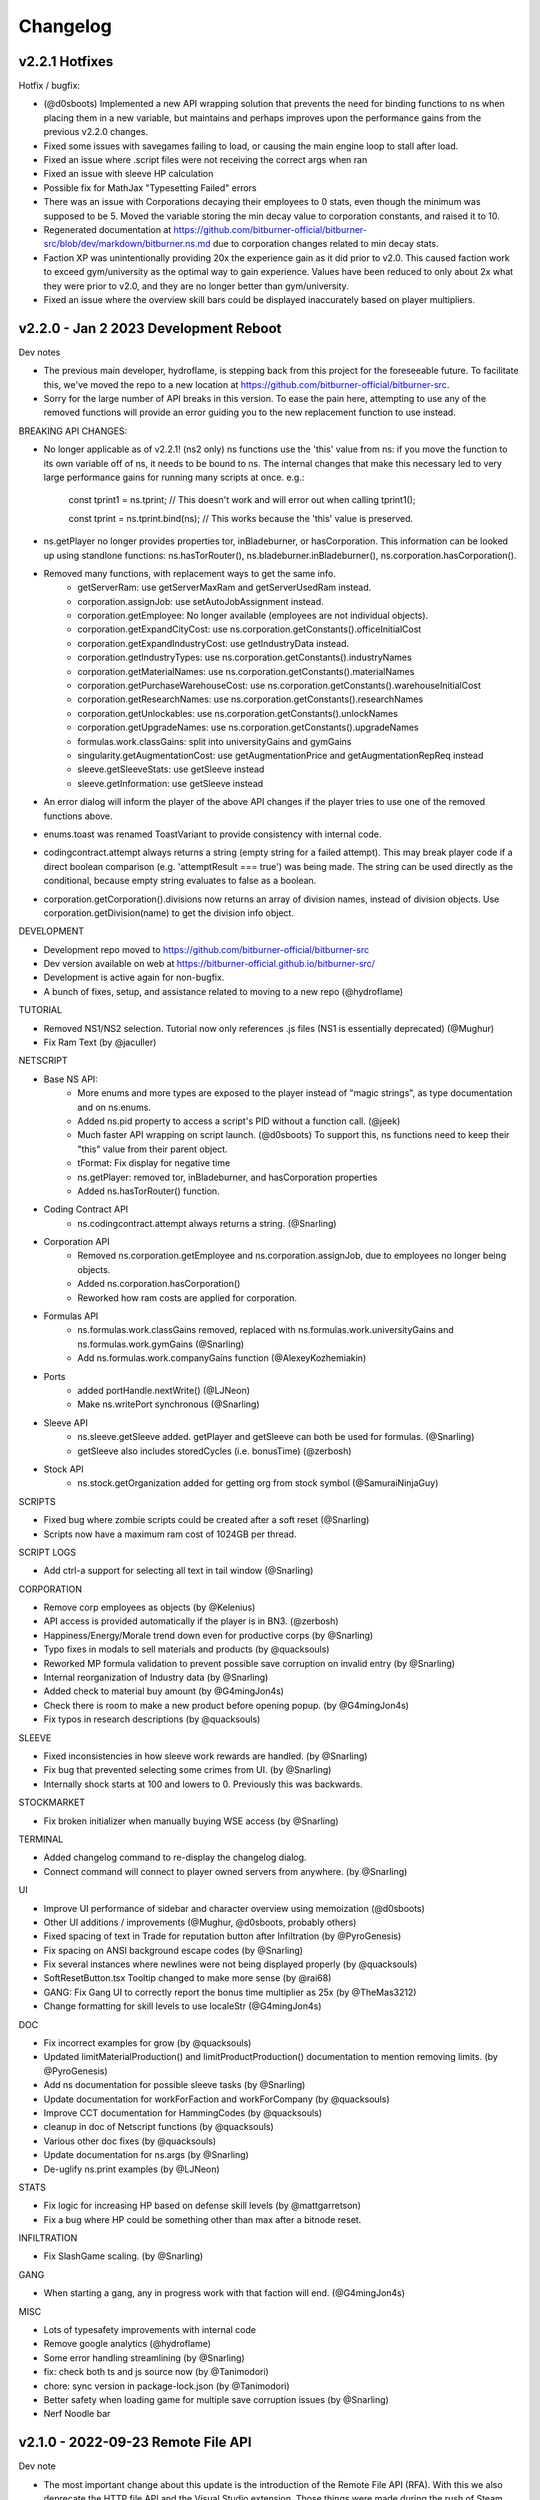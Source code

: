 .. _changelog:

Changelog
=========

v2.2.1 Hotfixes
---------------

Hotfix / bugfix:

* (@d0sboots) Implemented a new API wrapping solution that prevents the need for binding functions to ns when placing them in a new variable, but maintains and perhaps improves upon the performance gains from the previous v2.2.0 changes.
* Fixed some issues with savegames failing to load, or causing the main engine loop to stall after load.
* Fixed an issue where .script files were not receiving the correct args when ran
* Fixed an issue with sleeve HP calculation
* Possible fix for MathJax "Typesetting Failed" errors
* There was an issue with Corporations decaying their employees to 0 stats, even though the minimum was supposed to be 5. Moved the variable storing the min decay value to corporation constants, and raised it to 10.
* Regenerated documentation at https://github.com/bitburner-official/bitburner-src/blob/dev/markdown/bitburner.ns.md due to corporation changes related to min decay stats.
* Faction XP was unintentionally providing 20x the experience gain as it did prior to v2.0. This caused faction work to exceed gym/university as the optimal way to gain experience. Values have been reduced to only about 2x what they were prior to v2.0, and they are no longer better than gym/university.
* Fixed an issue where the overview skill bars could be displayed inaccurately based on player multipliers.


v2.2.0 - Jan 2 2023 Development Reboot
--------------------------------------

Dev notes

* The previous main developer, hydroflame, is stepping back from this project for the foreseeable future. To facilitate this, we've moved the repo to a new location at https://github.com/bitburner-official/bitburner-src.
* Sorry for the large number of API breaks in this version. To ease the pain here, attempting to use any of the removed functions will provide an error guiding you to the new replacement function to use instead.

BREAKING API CHANGES:

* No longer applicable as of v2.2.1! (ns2 only) ns functions use the 'this' value from ns: if you move the function to its own variable off of ns, it needs to be bound to ns. The internal changes that make this necessary led to very large performance gains for running many scripts at once. e.g.:

   const tprint1 = ns.tprint; // This doesn't work and will error out when calling tprint1();
   
   const tprint = ns.tprint.bind(ns); // This works because the 'this' value is preserved.
* ns.getPlayer no longer provides properties tor, inBladeburner, or hasCorporation. This information can be looked up using standlone functions: ns.hasTorRouter(), ns.bladeburner.inBladeburner(), ns.corporation.hasCorporation().
* Removed many functions, with replacement ways to get the same info.
   * getServerRam: use getServerMaxRam and getServerUsedRam instead.
   * corporation.assignJob: use setAutoJobAssignment instead.
   * corporation.getEmployee: No longer available (employees are not individual objects).
   * corporation.getExpandCityCost: use ns.corporation.getConstants().officeInitialCost
   * corporation.getExpandIndustryCost: use getIndustryData instead.
   * corporation.getIndustryTypes: use ns.corporation.getConstants().industryNames
   * corporation.getMaterialNames: use ns.corporation.getConstants().materialNames
   * corporation.getPurchaseWarehouseCost: use ns.corporation.getConstants().warehouseInitialCost
   * corporation.getResearchNames: use ns.corporation.getConstants().researchNames
   * corporation.getUnlockables: use ns.corporation.getConstants().unlockNames
   * corporation.getUpgradeNames: use ns.corporation.getConstants().upgradeNames
   * formulas.work.classGains: split into universityGains and gymGains
   * singularity.getAugmentationCost: use getAugmentationPrice and getAugmentationRepReq instead
   * sleeve.getSleeveStats: use getSleeve instead
   * sleeve.getInformation: use getSleeve instead

* An error dialog will inform the player of the above API changes if the player tries to use one of the removed functions above.
* enums.toast was renamed ToastVariant to provide consistency with internal code.

* codingcontract.attempt always returns a string (empty string for a failed attempt). This may break player code if a direct boolean comparison (e.g. 'attemptResult === true') was being made. The string can be used directly as the conditional, because empty string evaluates to false as a boolean.

* corporation.getCorporation().divisions now returns an array of division names, instead of division objects. Use corporation.getDivision(name) to get the division info object.

DEVELOPMENT

* Development repo moved to https://github.com/bitburner-official/bitburner-src
* Dev version available on web at https://bitburner-official.github.io/bitburner-src/
* Development is active again for non-bugfix.
* A bunch of fixes, setup, and assistance related to moving to a new repo (@hydroflame)

TUTORIAL

* Removed NS1/NS2 selection. Tutorial now only references .js files (NS1 is essentially deprecated) (@Mughur)
* Fix Ram Text (by @jaculler)

NETSCRIPT

* Base NS API:
   * More enums and more types are exposed to the player instead of "magic strings", as type documentation and on ns.enums.
   * Added ns.pid property to access a script's PID without a function call. (@jeek)
   * Much faster API wrapping on script launch. (@d0sboots) To support this, ns functions need to keep their "this" value from their parent object.
   * tFormat: Fix display for negative time
   * ns.getPlayer: removed tor, inBladeburner, and hasCorporation properties
   * Added ns.hasTorRouter() function.
* Coding Contract API
   * ns.codingcontract.attempt always returns a string. (@Snarling)
* Corporation API
   * Removed ns.corporation.getEmployee and ns.corporation.assignJob, due to employees no longer being objects.
   * Added ns.corporation.hasCorporation()
   * Reworked how ram costs are applied for corporation.
* Formulas API
   * ns.formulas.work.classGains removed, replaced with ns.formulas.work.universityGains and ns.formulas.work.gymGains (@Snarling)
   * Add ns.formulas.work.companyGains function (@AlexeyKozhemiakin)
* Ports
   * added portHandle.nextWrite() (@LJNeon)
   * Make ns.writePort synchronous (@Snarling)
* Sleeve API
   * ns.sleeve.getSleeve added. getPlayer and getSleeve can both be used for formulas. (@Snarling)
   * getSleeve also includes storedCycles (i.e. bonusTime) (@zerbosh)
* Stock API
   * ns.stock.getOrganization added for getting org from stock symbol (@SamuraiNinjaGuy)

SCRIPTS

* Fixed bug where zombie scripts could be created after a soft reset (@Snarling)
* Scripts now have a maximum ram cost of 1024GB per thread.

SCRIPT LOGS

* Add ctrl-a support for selecting all text in tail window (@Snarling)

CORPORATION

* Remove corp employees as objects (by @Kelenius)
* API access is provided automatically if the player is in BN3. (@zerbosh)
* Happiness/Energy/Morale trend down even for productive corps (by @Snarling)
* Typo fixes in modals to sell materials and products (by @quacksouls)
* Reworked MP formula validation to prevent possible save corruption on invalid entry (by @Snarling)
* Internal reorganization of Industry data (by @Snarling)
* Added check to material buy amount (by @G4mingJon4s)
* Check there is room to make a new product before opening popup. (by @G4mingJon4s)
* Fix typos in research descriptions (by @quacksouls)

SLEEVE

* Fixed inconsistencies in how sleeve work rewards are handled. (by @Snarling)
* Fix bug that prevented selecting some crimes from UI. (by @Snarling)
* Internally shock starts at 100 and lowers to 0. Previously this was backwards.

STOCKMARKET

* Fix broken initializer when manually buying WSE access (by @Snarling)

TERMINAL

* Added changelog command to re-display the changelog dialog.
* Connect command will connect to player owned servers from anywhere. (by @Snarling)

UI

* Improve UI performance of sidebar and character overview using memoization (@d0sboots)
* Other UI additions / improvements (@Mughur, @d0sboots, probably others)
* Fixed spacing of text in Trade for reputation button after Infiltration (by @PyroGenesis)
* Fix spacing on ANSI background escape codes (by @Snarling)
* Fix several instances where newlines were not being displayed properly (by @quacksouls)
* SoftResetButton.tsx Tooltip changed to make more sense (by @rai68)
* GANG: Fix Gang UI to correctly report the bonus time multiplier as 25x (by @TheMas3212)
* Change formatting for skill levels to use localeStr (@G4mingJon4s)

DOC

* Fix incorrect examples for grow (by @quacksouls)
* Updated limitMaterialProduction() and limitProductProduction() documentation to mention removing limits. (by @PyroGenesis)
* Add ns documentation for possible sleeve tasks (by @Snarling)
* Update documentation for workForFaction and workForCompany (by @quacksouls)
* Improve CCT documentation for HammingCodes (by @quacksouls)
* cleanup in doc of Netscript functions (by @quacksouls)
* Various other doc fixes (by @quacksouls)
* Update documentation for ns.args (by @Snarling)
* De-uglify ns.print examples (by @LJNeon)

STATS

* Fix logic for increasing HP based on defense skill levels (by @mattgarretson)
* Fix a bug where HP could be something other than max after a bitnode reset.

INFILTRATION

* Fix SlashGame scaling. (by @Snarling)

GANG

* When starting a gang, any in progress work with that faction will end. (@G4mingJon4s) 

MISC

* Lots of typesafety improvements with internal code
* Remove google analytics (@hydroflame)
* Some error handling streamlining (by @Snarling)
* fix: check both ts and js source now (by @Tanimodori)
* chore: sync version in package-lock.json (by @Tanimodori)
* Better safety when loading game for multiple save corruption issues (by @Snarling)
* Nerf Noodle bar


v2.1.0 - 2022-09-23 Remote File API
-----------------------------------

Dev note

* The most important change about this update is the introduction of the Remote File API (RFA).
  With this we also deprecate the HTTP file API and the Visual Studio extension. Those things
  were made during the rush of Steam and aren't well thought out. This new process works with
  both the web and Steam version of the game and every text editor. Moving forward we also
  won't be doing much, if any, upgrades to the in-game editor. We think it's good enough for
  now and if you need more we recommend you hook up your favorite external editor.

--- NEW FEATURES ---

*  New Remote File API for transmitting files to the game (by @Hoekstraa)
*  Added a new Augmentation, Z.O.Ë., which allows Sleeves to benefit from Stanek.

--- FIXES ---

API

*  Remove incorrectly placed 's' in ns.tFormat() (by @LJNeon)
*  More ports (previously max 20, now practically unlimited) (by @Hoekstraa)
*  Corp functions now return copy of constant arrays instead of the original (by @Mughur)
*  All the player sub-objects need to be copied for `getPlayer`. (by @MageKing17)
*  add corp get<constant> functions, UI (by @Mughur)
*  [danielyxie/bitburner#3860] destroyW0r1dD43m0n now properly gives achievements
*  [danielyxie/bitburner#3890] favor now properly syncs across pages and the Donate achievement is now given correctly (by @Aerophia)
*  getCrimeStats use bitnode multipliers in the output of crime stats (by @phyzical)
*  add singularity function for exporting game save back (by @phyzical)

CODING CONTRACTS

*  inconsistent probability for generation between online and offline (by @quacksouls)
*  Don't stringify answer if already a string (by @alainbryden)
*  [danielyxie/bitburner#3755] change input handling for contract attempts (by @Snarling)

CORPORATION

*  [danielyxie/bitburner#3880], [danielyxie/bitburner#3876], [danielyxie/bitburner#3322], [danielyxie/bitburner#3138] Bunch of corporation fixes (by @Mughur)
*  Gave investors some economics classes (by @Mughur)
*  Limit shareholder priority on newly issued shares (by @Undeemiss)
*  dont take research points for something already researched via api (by @phyzical)

CORPORATION API

*  Fix up param order for limitProductProduction to match docs (by @phyzical)
*  [danielyxie/bitburner#3655] Expose exports from Material (by @Rasmoh)

DOCUMENTATION

*  update docs a bit more, amending some BN and SF texts (by @Mughur)
*  Fixed Argument order for scp() (by @njalooo)
*  Some typo fixes in Netscript functions (by @quacksouls)
*  [danielyxie/bitburner#4033] Why use Coding Contract API (by @quacksouls)
*  typo fix in description of Caesar cipher (by @quacksouls)
*  typo fix in terminal.rst (by @BugiDev)
*  Update bitburner.sleeve.settobladeburneraction.md (by @borisflagell)
*  Correct documentation for `run()` with 0 threads. (by @MageKing17)
*  Some doc updates (by @Mughur)
*  fix documentation for remote api (by @hydroflame)

NETSCRIPT

*  Added functions to resize, move, and close tail windows
*  [danielyxie/bitburner#2376] ns.exit now exits immediately (by @Snarling)
*  [danielyxie/bitburner#4055] Fix dynamic ram check (by @Snarling)
*  [danielyxie/bitburner#4037] ns1 wraps deeper layers correctly. (by @Snarling)
*  [danielyxie/bitburner#3963] Prevent bladeburner.setActionLevel from setting invalid action levels (by @MPJ-K)
*  Typo fixes in CodingContract, Hacknet, Singularity APIs (by @quacksouls)
*  Fix a typo in doc of Singularity.travelToCity() (by @quacksouls)
*  Update netscript definition file for scp, write, read, and flags (by @Snarling)
*  Correct missing ! for boolean coercion in Corporation.createCorporation().  (by @Risenafis)
*  Normalized Stock API logging (by @Snarling)
*  [danielyxie/bitburner#3992] allow null duration in toast ns function (by @RollerKnobster)
*  Correct missing `!` for boolean coercion in `singularity.workForCompany()`. (by @MageKing17)
*  ns.scp and ns.write are now synchronous + fix exec race condition (by @Snarling)
*  [danielyxie/bitburner#2931] atExit now allows synchronous ns functions (by @Snarling)
*  Improve real life CPU and memory performance of scripts. (by @Snarling)
*  Prompt Add user friendly message to avoid throwing recovery screen for invalid choices (by @phyzical)
*  [danielyxie/bitburner#4081] Rerunning a script from tail window recalculates ram usage (by @Snarling)
*  [danielyxie/bitburner#3962] The correct script will be closed even if the player modifies args (v2.0) (by @Snarling)
*  Corrected ns formula for infiltration rewards (by @ezylot)
*  Add singularity check for finishing company work (by @Snarling)

SLEEVES

*  [danielyxie/bitburner#3819] Allow using the regeneration chamber with sleeves to heal them. (by @coderanger)
*  [danielyxie/bitburner#4063] fix crash when player tries to assign more than 3 sleeves to Bladeburner contracts (by @Snarling)
*  [danielyxie/bitburner#4051] Sleeves no longer crash when player quits company sleeve was working (by @Snarling)
*  [danielyxie/bitburner#4022], [danielyxie/bitburner#4024], [danielyxie/bitburner#4025], [danielyxie/bitburner#3998] (by @Mughur)
*  Sleeve crime gain bitnode multiplier fix (by @Mughur)

REMOTE FILE API

*  NetscriptDefinitions retains export strings (by @Hoekstraa)
*  Fix type of RFAMessages with non-String results (by @Hoekstraa)

UI

*  [danielyxie/bitburner#2962] add a setting to display middle time unit in Time Elapsed String (by @hydroflame)
*  [danielyxie/bitburner#4106] fix incorrect experience display in Crime UI. (by @SilverNexus)
*  Bitnode stats now show if BB/Corporation are disabled (by @Kelenius)
*  Removed three empty lines from BB status screen (by @Kelenius)
*  Add missing space to BN7 description (by @hex7cd)
*  Improvements to crime work UI (by @Kelenius)
*  [danielyxie/bitburner#3975], [danielyxie/bitburner#3882] Script Editor more responsive on resize, and fix dirty file indicator (by @Snarling)


MISC

*  Added weight to GangMemberTask construction call (by @ezylot)
*  Fix ANSI display bugs (by @Snarling)
*  Debounce updateRAM calls in script editor. (by @Snarling)
*  [danielyxie/bitburner#3979] Allow characters & and ' in filenames (by @Snarling)
*  [danielyxie/bitburner#3965] Corrected tutorial text (by @mihilt)
*  Fix infil definitions.d.ts (by @phyzical)
*  Modify PR template (by @Hoekstraa)
*  crime gains, sleeve gang augs and faq (by @Mughur)
*  [danielyxie/bitburner#3649] Preventing server starting security level from going above 100 (by @Shiiyu)
*  Adds Shadows of Anarchy (by @Lagicrus)
*  Added intormation about hacking managers to hacking algorithms page (by @Kelenius)
*  Fix Jest CI Error (by @geggleto)
*  multiple hasAugmentation checks didn't check if the augment was installed (by @Mughur)
*  [danielyxie/bitburner#2442] & [danielyxie/bitburner#2795] (by @G4mingJon4s)
*  Adds info regarding augments and focus (by @Lagicrus)
*  Removed console.log line (by @dhosborne)
*  Update some doc (by @hydroflame)
*  trying to fix int problems (by @hydroflame)
*  Fix broken ns filesnames (by @hydroflame)
*  new formula functions (by @hydroflame)
*  test fixes/md updates (by @phyzical)
*  Remove "based" from positive adjectives in infiltrations (by @faangbait)
*  minor fix in instance calculation (by @hydroflame)
*  fix dynamic ram miscalc not triggering (by @hydroflame)
*  Refactor game options into separate components (by @hydroflame)
*  fix settings unfocusing on every key stroke (by @hydroflame)
*  fix some stuff with the timestamp settings (by @hydroflame)
*  Fix unique key problem with ascii elements (by @hydroflame)
*  Improve wrong arg user message and add ui.windowSize (by @hydroflame)
*  fix stack trace missing in some errors (by @hydroflame)
*  Fix scp and write in ns1 (by @hydroflame)
*  Did some changes of the remote api and added documentation (by @hydroflame)
*  Add dummy function to generate a mock server or player for formulas stuff (by @hydroflame)
*  fix compile error (by @hydroflame)
*  regen doc (by @hydroflame)
*  rm console log (by @hydroflame)
*  regen doc (by @hydroflame)
*  Added more info about blood program, change some aug descriptions (by @hydroflame)
*  use triple equal (by @hydroflame)
*  Minor improvements to Netscript Port loading and unloading (by @hydroflame)
*  Fix hostname generation being weird about dash 0 added (by @hydroflame)
*  upgrade version number. (by @hydroflame)
*  Nerf noodle bar.


v2.0.0 - 2022-07-19 Work rework
-------------------------------

  API break rewards

* Everyone is awarded 10 NFG.
* All work in progress program is auto completed.
* All work in progress crafting is auto completed without adding entropy.

  Work (Create program / Work for faction / Studying / etc ...)

* Working has been rebuilt from the grounds up. The motivation for that change is that all
  different types of work all required different cached variables on the main Player object.
  This caused a lot of bugs and crashes. It's been reworked in such a way as to prevent bugs
  and make it nearly trivial to add new kinds of work. However, since this caused a few API break
  I've decided to mark this version following semver protocols and call it 2.0.0
* Crime can be unfocused and auto loops, no more spam clicking.
* All work type give their reward immediately. No need to stop work to bank rewards like reputation.
* Faction and Company work no longer have a time limit.
* Company work no longer reduces rep gain by half for quitting early.
* Company faction require 400k rep to join (from 200k)
* Backdooring company server reduces faction requirement to 300k.
* All work generally no longer keep track of cumulative gains like exp and reputation since it's applied instantly.
* getPlayer returns way less fields but does return the new 'currentWork' field, some fields are moved around.

API breaks

* workForCompany argument 'companyName' is now not-optional
* commitCrime now has 'focus' optional parameter
* using getScriptIncome to get total income has been separated to getTotalScriptIncome.
* using getScriptExpGain to get total income has been separated to getTotalScriptExpGain.
* scp has it's 2 last argument reversed, the signature is now (files, destination, optional_source)
* ns.connect and other singularity function are no longer available at the top level.
  They were already hidden from documentation but now they're gone.
* stock.buy and stock.sell were renamed to stock.buyStock and stock.sellStock because 'buy' and 'sell'
  are very common tokens.
* corporation.bribe no longer allows to give shares as bribe.

  Netscript

* Add singularity.getCurrentWork
* Add singularity.getAugmentationBasePrice
* Add sleeve.getSleeveAugmentationPrice
* Add sleeve.getSleeveAugmentationRepReq
* Fix infiltration.getInfiltrationLocations
* Singularity.goToLocation support for non-city-specific locations (@Ansopedian)
* All corporation functions are synchronous. Job assignment only works on the following cycle. (@stalefishies)
* Add batch functionality to NS spendHashes API (@undeemiss)
* Fix #3661 Add missing memory property to Sleeve API (@borisflagell)
* FIX#3732 Cannot assign two sleeve on "Take on contracts" regardless of contract type. (@borisflagell)

  Corporation

* Dividend fixes and exposing dividends info via scripts (@stalefishies)
* Add big number format support in some Corporation's modal (@borisflagell)
* Fix #3261 Industry overview number formatting (@nickofolas)

  Multipliers

* The main player object was also plagues with a million fields all called '*_mult'. Representing the different multipliers
* These have been refactored in a field called 'mults'.

  Misc. 

* #3596 Enhanced terminal command parsing (@RevanProdigalKnight)
* Fix #3366 Sleeve UI would sometimes displays the wrong stat while working out. (@borisflagell)
* Two new encryption themed contracts - caesar and vigenere (@Markus-D-M)
* Fixes #3132 several Sleeve can no longer works concurrently in the same company (@borisflagell)
* FIX #3514 Clear recently killed tab on BN end event (@Daniel-Barbera)
* HammingCodes description and implementation fixes (@s2ks)
* FIX #3794 Sleeve were getting less shocked when hospitalized (was positive, should have detrimental) (@borisflagell)
* Fix #3803 Servers can no longer have duplicate IPs (@crimsonhawk47)
* Fix #3854 ctrl+c does not clear terminal input (@evil-tim)
* Nerf noodle bar, obviously.


v1.6.3 - 2022-04-01 Few stanek fixes
------------------------------------

  Stanek Gift 

* Has a minimum size of 2x3
* Active Fragment property 'avgCharge' renamed to 'highestCharge'
* Formula for fragment effect updated to make 561% more sense. 
  Now you can charge to your heart content.
* Logs for the 'chargeFragment' function updated.

  Misc. 

* Nerf noodle bar.

v1.6.0 - 2022-03-29 Grafting
----------------------------

** Vitalife secret lab **

* A new mechanic called Augmentation Grafting has been added. Resleeving has been removed.
* Credit to @nickofolas for his incredible work.

** Stanek **

* BREAKING: Many functions in the stanek API were renamed in order to avoid name collision with things like Map.prototype.get

** UI **

* Major update to Sleeve, Gang UI, and Create Program (@nickofolas)
* re-add pre tags to support slash n in prompt (@jacktose)
* Tabelize linked output of 'ls' (@Master-Guy)
* Add the ability to filter open scripts (@phyzical)
* Add minHeight to editor tabs (@nickofolas)
* Properly expand gang equipment cards to fill entire screen (@nickofolas)
* Add shortcut to Faction augmentations page from FactionsRoot (@nickofolas)
* Fix extra space on editor tabs (@nickofolas)
* Present offline message as list (@DSteve595)
* add box showing remaining augments per faction (@jjayeon)
* Add tab switching support to vim mode (@JParisFerrer)
* Show current task on gang management screen (@zeddrak)
* Fix for ui of gang members current task when set via api (@phyzical)
* Don't hide irrelevant materials if their stock is not empty and hide irrelevant divisions from Export (@SagePtr)
* Fix regex to enable alpha transparency hex codes (8 digits) (@surdaft)

** API **

* Added dark web functions to ns api
* BREAKING: purchaseTor() should returns true if player already has Tor. (@DavidGrinberg, @waffleattack)
* Implement getBonusTime in Corporation API (@t-wolfeadam)
* Added functions to purchase TIX and WSI (@incubusnb)
* purchaseSleeveAug checks shock value (@incubusnb)
* Fix bug with hacknet api
* Fix spendHashes bug
* Added 0 cost of asleep() (@Master-Guy)
* Fix some misleading corporation errors (@TheRealMaxion)
* expose the inBladeburner on the player object (@phyzical)
* added ram charge for stanek width and height (@phyzical)
* Fix sufficient player money check to buy back shares. (@ChrissiQ)
* Fix Static Ram Circumventing for some NS functions (@CrafterKolyan)
* added CorporationSoftCap to NetscriptDefinitions (@phyzical)
* Added definition of autocomplete() 'data' argument. (@tigercat2000)
* Adding support for text/select options in Prompt command (@PhilipArmstead)
* Added the ability to exportGame via api (@phyzical)

** Arcade **

* Added an arcade to New Tokyo where you can play a 4 year old version of bitburner.

** Misc. **

* Add a warning triggered while auto-saves are off. (@MartinFournier)
* Log info for field analysis now displays actual rank gained. (@ApamNapat)
* Removed BladeburnerSkillCost from skill point cost description. (@ApamNapat)
* Fix handling for UpArrow in bladeburner console. (@dowinter)
* Add GitHub action to check PRs for generated files. (@MartinFournier)
* Cap Staneks gift at 25x25 to prevent crashes. (@waffleattack)
* Remove old & unused files from repository. (@MartinFournier)
* Factions on the factions screens are sorted by story progress / type. (@phyzical)
* Fix log manager not picking up new runs of scripts. (@phyzical)
* Added prettier to cicd.
* UI improvements (@phyzical)
* Documentation / Typos (@nanogyth, @Master-Guy, @incubusnb, @ApamNapat, @phyzical, @SagePtr)
* Give player code a copy of Division.upgrades instead of the live object (@Ornedan)
* Fix bug with small town achievement.
* Fix bug with purchaseSleeveAug (@phyzical)
* Check before unlocking corp upgrade (@gianfun)
* General codebase improvements. (@phyzical, @Master-Guy, @ApamNapat)
* Waiting on promises in NS1 no longer freezes the script. (@Master-Guy)
* Fix bug with missing ramcost for tFormat (@TheMas3212)
* Fix crash with new prompt
* Quick fix to prevent division by 0 in terminal (@Master-Guy)
* removed ip references (@phyzical, @Master-Guy)
* Terminal now supports 'ls -l'
* Fix negative number formatting (@Master-Guy)
* Fix unique ip generation (@InDieTasten)
* remove terminal command theme from docs (@phyzical)
* Fix 'Augmentations Left' with gang factions (@nickofolas)
* Attempt to fix 'bladeburner.process()' early routing issue (@MartinFournier)
* work in progress augment fix (@phyzical)
* Fixes missing space in Smart Supply (@TheRealMaxion)
* Change license to Apache 2 with Commons Clause
* updated regex sanitization (@mbrannen)
* Sleeve fix for when faction isnt found (@phyzical)
* Fix editor "close" naming (@phyzical)
* Fix bug with sleeves where some factions would be listed as workable. (@phyzical)
* Fix research tree of product industries post-prestige (@pd)
* Added a check for exisiting industry type before expanding (@phyzical)
* fix hackAnalyzeThreads returning infinity (@chrisrabe)
* Make growthAnalyze more accurate (@dwRchyngqxs)
* Add 'Zoom -> Reset Zoom' command to Steam (@smolgumball)
* Add hasOwnProperty check to GetServer (@SagePtr)
* Speed up employee productivity calculation (@pd)
* Field Work and Security Work benefit from 'share' (@SagePtr)
* Nerf noodle bar.


v1.5.0 - Steam Cloud integration
--------------------------------

** Steam Cloud Saving **

* Added support for steam cloud saving (@MartinFournier)

** UI **

* background now matches game primary color (@nickofolas)
* page title contains version (@MartinFourier)
* Major text editor improvements (@nickofolas)
* Display bonus time on sleeve page (@MartinFourier)
* Several UI improvements (@nickofolas, @smolgumball, @DrCuriosity, @phyzical)
* Fix aug display in alpha (@Dominik Winter)
* Fix display of corporation product equation (@SagePtr)
* Make Bitverse more accessible (@ChrissiQ)
* Make corporation warehouse more accessible (@ChrissiQ)
* Make tab style more consistent (@nickofolas)

** Netscript **

* Fix bug with async.
* Add 'printf' ns function (@Ninetailed)
* Remove blob caching.
* Fix formulas access check (@Ornedan)
* Fix bug in exp calculation (@qcorradi)
* Fix NaN comparison (@qcorradi)
* Fix travelToCity with bad argument (@SlyCedix)
* Fix bug where augs could not be purchased via sing (@reacocard)
* Fix rounding error in donateToFaction (@Risenafis)
* Fix bug with weakenAnalyze (@rhobes)
* Prevent exploit with atExit (@Ornedan)
* Double 'share' power

** Corporations **

* Fix bugs with corp API (@pigalot)
* Add smart supply func to corp API (@pd)

** Misc. **

* The file API now allows GET and DELETE (@lordducky)
* Force achievement calculation on BN completion (@SagePtr)
* Cleanup in repository (@MartinFourier)
* Several improvements to the electron version (@MartinFourier)
* Fix bug with casino roulette (@jamie-mac)
* Terminal history persists in savefile (@MartinFourier)
* Fix tests (@jamie-mac)
* Fix crash with electron windows tracker (@smolgumball)
* Fix BN6/7 passive reputation gain (@BrianLDev)
* Fix Sleeve not resetting on install (@waffleattack)
* Sort joined factions (@jjayeon)
* Update documentation / typo (@lethern, @Meowdoleon, @JohnnyUrosevic, @JosephDavidTalbot,
  @pd, @lethern, @lordducky, @zeddrak, @fearnlj01, @reasonablytall, @MatthewTh0,
  @SagePtr, @manniL, @Jedimaster4559, @loganville, @Arrow2thekn33, @wdpk, @fwolfst,
  @fschoenfeldt, @Waladil, @AdamTReineke, @citrusmunch, @factubsio, @ashtongreen,
  @ChrissiQ, @DJ-Laser, @waffleattack, @ApamNapat, @CrafterKolyan, @DSteve595)
* Nerf noodle bar.

v1.4.0 - 2022-01-18 Sharing is caring
-------------------------------------

** Computer sharing **

* A new mechanic has been added, it's is invoked by calling the new function 'share'.
  This mechanic helps you farm reputation faster.

** gang **

* Installing augs means losing a little bit of ascension multipliers.

** Misc. **

* Prevent gang API from performing actions for the type of gang they are not. (@TheMas3212)
* Fix donation to gang faction. (@TheMas3212)
* Fix gang check crashing the game. (@TheMas3212)
* Make time compression more robust.
* Fix bug with scp.
* Add zoom to steam version. (@MartinFourier)
* Fix donateToFaction accepts donation of NaN. (@woody-lam-cwl)
* Show correct hash capacity gain on cache level upgrade tooltip. (@woody-lam-cwl)
* Fix tests (@woody-lam-cwl)
* Fix cache tooltip (@woody-lam-cwl)
* Added script to prettify save file for debugging (@MartinFourier)
* Update documentation / typos (@theit8514, @thadguidry, @tigercat2000, @SlyCedix, @Spacejoker, @KenJohansson,
  @Ornedan, @JustAnOkapi, @nickofolas, @philarmstead, @TheMas3212, @dcragusa, @XxKingsxX-Pinu,
  @paiv, @smolgumball, @zeddrak, @stinky-lizard, @nickofolas, @Feodoric, @daanflore,
  @markusariliu, @mstruebing, @erplsf, @waffleattack, @Dexalt142, @AIT-OLPE, @deathly809, @BuckAMayzing,
  @MartinFourier, @pigalot, @lethern)
* Fix BN3+ achievement (@SagePtr)
* Fix reputation carry over bug (@TheMas3212)
* Add button to exit infiltrations (@TheMas3212)
* Add dev menu achievement check (@TheMas3212)
* Add 'host' config for electron server (@MartinFourier)
* Suppress save toast only works for autosave (@MartinFourier)
* Fix some achievements not triggering with 'backdoor' (@SagePtr)
* Update Neuroflux Governor description.
* Fix bug with electron server.
* Fix bug with corporation employee assignment function (@Ornedan)
* Add detailed information to terminal 'mem' command (@MartinFourier)
* Add savestamp to savefile (@MartinFourier)
* Dev menu can apply export bonus (@MartinFourier)
* Icarus message no longer applies on top of itself (@Feodoric)
* purchase augment via API can no longer buy Neuroflux when it shouldn't (@Feodoric)
* Syntax highlighter should be smarter (@neuralsim)
* Fix some miscalculation when calculating money stolen (@zeddrak)
* Fix max cache achievement working with 0 cache (@MartinFourier)
* Add achievements in the game, not just steam (@MartinFourier)
* Overflow hash converts to money automatically (@MartinFourier)
* Make mathjax load locally (@MartinFourier)
* Make favor calculation more efficient (@kittycat2002)
* Fix some scripts crashing the game on startup (@MartinFourier)
* Toasts will appear above tail window (@MartinFourier)
* Fix issue that can cause terminal actions to start on one server and end on another (@MartinFourier)
* Fix 'fileExists' not correctly matching file names (@TheMas3212)
* Refactor some code to be more efficient (@TheMas3212)
* Fix exp gain for terminal grow and weaken (@nickofolas)
* Refactor script death code to reject waiting promises instead of resolving (@Ornedan)
* HP recalculates on defense exp gain (@TheMas3212)
* Fix log for ascendMember (@TheMas3212)
* Netscript ports clear on reset (@TheMas3212)
* Fix bug related to company (@TheMas3212)
* Fix bug where corporation handbook would not be correctly added (@TheMas3212)
* Servers in hash upgrades are sorted alpha (@MartinFourier)
* Fix very old save not properly migrating augmentation renamed in 0.56 (@MartinFourier)
* Add font height and line height in theme settings (@MartinFourier)
* Fix crash when quitting job (@MartinFourier)
* Added save file validation system (@TheMas3212)
* React and ReactDOM are now global objects (@pigalot)
* 'nano' supports globs (@smolgumball)
* Character overview can be dragged (@MartinFourier)
* Job page updates in real time (@nickofolas)
* Company favor gain uses the same calculation as faction, this is just performance
  the value didn't change (@nickofolas)
* ns2 files work with more import options (@theit8514)
* Allow autocomplete for partial executables (@nickofolas)
* Add support for contract completion (@nickofolas)
* 'ls' link are clickable (@smolgumball)
* Prevent steam from opening external LOCAL files (@MartinFourier)
* Fix a bug with autocomplete (@Feodoric)
* Optimise achievement checks (@Feodoric)
* Hacknet server achievements grant associated hacknet node achievement (@Feodoric)
* Fix display bug with hacknet (@Feodoric)
* 'analyze' now says if the server is backdoored (@deathly809)
* Add option to exclude running script from save (@MartinFourier)
* Game now catches more errors and redirects to recovery page (@MartinFourier)
* Fix bug with autocomplete (@nickofolas)
* Add tooltip to unfocus work (@nickofolas)
* Add detailst overview (@MartinFourier)
* Fix focus bug (@deathly809)
* Fix some NaN handling (@deathly809)
* Added 'mv' ns function (@deathly809)
* Add focus argument to some singularity functions (@nickofolas)
* Fix some functions not disabling log correctly (@deathly809)
* General UI improvements (@nickofolas)
* Handle steamworks errors gravefully (@MartinFourier)
* Fix some react component not unmounting correctly (@MartinFourier)
* 'help' autocompletes (@nickofolas)
* No longer push all achievements to steam (@Ornedan)
* Recovery page has more information (@MartinFourier)
* Added 'getGameInfo' ns function (@MartinFourier)
* SF3.3 unlocks all corp API (@pigalot)
* Major improvements to corp API (@pigalot)
* Prevent seed money outside BN3 (@pigalot)
* Fix bug where using keyboard shortcuts would crash if the feature is not available (@MartinFourier)\
* Sidebar remains opened/closed on save (@MartinFourier)
* Added tooltip to sidebar when closed (@MartinFourier)
* Fix bug where Formulas.exe is not available when starting BN5 (@TheMas3212)
* Fix CI (@tvanderpol)
* Change shortcuts to match sidebar (@MartinFourier)
* Format gang respect (@attrib)
* Add modal to text editor with ram details (@nickofolas)
* Fix several bugs with singularity focus (@nickofolas)
* Nerf noodle bar.

v1.3.0 - 2022-01-04 Cleaning up
-------------------------------

** External IDE integration **

* The Steam version has a webserver that allows integration with external IDEs.
  A VSCode extension is available on the market place. (The documentation for the ext. isn't
  written yet)

** Source-Files **

* SF4 has been reworked.
* New SF -1.

** UI **

* Fix some edge case with skill bat tooltips (@MartinFournier)
* Made some background match theme color (@Kejikus)
* Fix problem with script editor height not adjusting correctly (@billyvg)
* Fix some formatting issues with Bladeburner (@MartinFournier, @nickofolas)
* Fix some functions like 'alert' format messages better (@MageKing17)
* Many community themes added.
* New script editor theme (@Hedrauta, @Dexalt142)
* Improvements to tail windows (@theit8514)
* Training is more consise (@mikomyazaki)
* Fix Investopedia not displaying properly (@JotaroS)
* Remove alpha from theme editor (@MartinFournier)
* Fix corporation tooltip not displaying properly (@MartinFournier)
* Add tooltip on backdoored location names (@MartinFournier)
* Allow toasts to be dismissed by clicking them (@nickofolas)
* Darkweb item listing now shows what you own. (@hexnaught)

** Bug fix **

* Fix unit tests (@MartinFournier)
* Fixed issue with 'cat' and 'read' not finding foldered files (@Nick-Colclasure)
* Buying on the dark web will remove incomplete exe (@hexnaught)
* Fix bug that would cause the game to crash trying to go to a job without a job (@hexnaught)
* purchaseServer validation (@nickofolas)
* Script Editor focuses code when changing tab (@MartinFournier)
* Fix script editor for .txt files (@65-7a)
* Fix 'buy' command not displaying correctly. (@hexnaught)
* Fix hackAnalyzeThread returning NaN (@mikomyazaki)
* Electron handles exceptions better (@MageKing17)
* Electron will handle 'unresponsive' event and present the opportunity to reload the game with no scripts (@MartinFournier)
* Fix 'cp' between folders (@theit8514)
* Fix throwing null/undefined errors (@nickofolas)
* Allow shortcuts to work when unfocused (@MageKing17)
* Fix some dependency issue (@locriacyber)
* Fix corporation state returning an object instead of a string (@antonvmironov)
* Fix 'mv' overwriting files (@theit8514)
* Fix joesguns not being influenced by hack/grow (@dou867, @MartinFournier)
* Added warning when opening external links. (@MartinFournier)
* Prevent applying for positions that aren't offered (@TheMas3212)
* Import has validation (@MartinFournier)

** Misc. **

* Added vim mode to script editor (@billyvg)
* Clean up script editor code (@Rez855)
* 'cat' works on scripts (@65-7a)
* Add wordWrap for Monaco (@MartinFournier)
* Include map bundles in electron for easier debugging (@MartinFournier)
* Fix importing very large files (@MartinFournier)
* Cache program blob, reducing ram usage of the game (@theit8514)
* Dev menu can set server to $0 (@mikomyazaki)
* 'backdoor' allows direct connect (@mikomyazaki)
* Github workflow work (@MartinFournier)
* workForFaction / workForCompany have a new parameter (@theit8514)
* Alias accept single quotes (@sporkwitch, @FaintSpeaker)
* Add grep options to 'ps' (@maxtimum)
* Added buy all option to 'buy' (@anthonydroberts)
* Added more shortcuts to terminal input (@Frank-py)
* Refactor some port code (@ErzengelLichtes)
* Settings to control GiB vs GB (@ErzengelLichtes)
* Add electron option to export save game (@MartinFournier)
* Electron improvements (@MartinFournier)
* Expose some notifications functions to electron (@MartinFournier)
* Documentation (@MartinFournier, @cyn, @millennIumAMbiguity, @2PacIsAlive,
  @TheCoderJT, @hexnaught, @sschmidTU, @FOLLGAD, @Hedrauta, @Xynrati,
  @mikomyazaki, @Icehawk78, @aaronransley, @TheMas3212, @Hedrauta, @alkemann,
  @ReeseJones, @amclark42, @thadguidry, @jasonhaxstuff, @pan-kuleczka, @jhollowe,
  @ApatheticsAnonymous, @erplsf, @daanflore, @nickofolas, @Kebap, @smolgumball,
  @woody-lam-cwl)



v1.1.0 - 2021-12-18 You guys are awesome (community because they're god damn awesome)
-------------------------------------------------------------------------------------

** Script Editor **

* The text editor can open several files at once. (@Rez855 / @Shadow72)
  It's not perfect so keep the feedback coming.

** Steam **

* Windows has a new launch option that lets player start with killing all their scripts
  This is a safety net in case all the other safety nets fail.
* Linux has several launch options that use different flags for different OS.
* Debug and Fullscreen are available in the window utility bar.
* Tried (and maybe failed) to make the game completely kill itself after closing.
  This one I still don't know wtf is going.
* No longer has background throttling.
* Default color should be pitch black when loading
* Add BN13: Challenge achievement.

** Tutorial **

* I watched someone play bitburner on youtube and reworked part of
  the tutorial to try to make some parts of the game clearer.
  https://www.youtube.com/watch?v=-_JETXff4Zo
* Add option to restart tutorial.

** Netscript **

* getGangInformation returns more information.
* getAscensionResult added
* getMemberInformation returns more info
* Formulas API has new functions for gang.
* Added documentation for corp API.
* exec has clearer error message when you send invalid data.
* getServer returns all defined field for hacknet servers.
* Fix a bug with scp multiple files (@theit8514)
* Stack traces should be smarter at replacing blobs with filenames
* Fix a weird error message that would occur when throwing raw strings.
* Fix shortcuts not working.
* Re-added setFocus and isFocused (@theit8514)
* new function getHashUpgrades (@MartinFournier)
* enableLog accepts "ALL" like disableLog (@wynro)
* toast() doesn't crash on invalid data (@ivanjermakov)
* alert() doesn't crash on invalid data (@Siern)
* Fixed an issue where scripts don't run where they should.
* Sleeve getInformation now returns cha
* getServer does work with no argument now
* workForFaction returns false when it mistakenly returned null

** Character Overview **

* The character overview now shows the amount of exp needed to next level (@MartinFournier)

** Misc. **

* Add option to supress Game Saved! toasts (@MartinFournier)
* Fix bug where ctrl+alt+j was eaten by the wrong process. (@billyvg)
* Theme Editor lets you paste colors (@MartinFournier)
* ctrl + u/k/w should work on terminal (@billyvg)
* Game now shows commit number, this is mostly for me. (@MartinFourier)
* running a bad script will give a clearer error message (@TheCoderJT)
* Default terminal capacity is maximum (@SayntGarmo)
* Fix problems with cp and mv (@theit8514)
* Make monaco load fully offline for players behind firewalls.
* change beginer guide to use n00dles instead of foodnstuff
* BN13 is harder
* nerf int gain from manualHack
* Fix UI displaying wrong stats (@DJMatch3000)
* Fix button not disabling as it should.
* New location in Ishima.
* Add setting to suppress stock market popups.
* Typo fixes (@Hedrauta, @cvr-119, @Ationi, @millennIumAMbiguity
  @TealKoi, @TheCoderJT, @cblte, @2PacIsAlive, @MageKing17,
  @Xynrati, @Adraxas, @pobiega)
* Fix 100% territory achievement.
* Reword message on active scripts page.
* Fix terminal not clearing after BN
* Remove references to .fconf
* Augmentation pages shows BN difficulty with SF5
* Fix scripts saving on wrong server while 'connect'ing
* Fix gym discount not working.
* Fix scan-analyze not working with timestamps
* Hash upgrades remember last choice.
* Save files now sort by date
* The covenant no longer supports negative memory purchases
* Fix corp shares buyback triggering by pressing enter
* Staneks gift display avg / num charges
* Infiltration rewards no longer decay with better stats
* terminal 'true' is parsed as boolean not string
* tail and kill use autocomplete()
* Fix focus for coding contract
* massive boost to noodle bar.

** Special Thanks **

* Special thank you to everyone on Discord who can answer
  new player questions so I can focus on more important things.

v1.1.0 - 2021-12-03 BN13: They're Lunatics (hydroflame & community)
-------------------------------------------------------------------

** BN13: They're Lunatics **

* BN13 added.

** Steam **

* Tested on all 3 major OS.
* 94 achievements added
* Release is 2021-12-10.

** Corporation API **

* Added corporation API. (Unstable)

** Netscript **

* tprintf crashes when not giving a format as first arg.
* tprintf no longer prints filename (@BartKoppelmans)
* TIX buy/sell/sellShort all return askprice/bidprice (@Insight)
* getRunningScript now works.
* Fix disableLog for gang and TIX API
* getOwnedSourceFiles is not singularity anymore (makes it easier to share scripts.)  (@theit8514)
* true/false is a valid value to send to other scripts.
* workForFaction no longer returns null when trying to work for gang.
* Scripts logging no longer generates the string if logging is disabled.
  This should give performance boost for some scripts.

** Gang **

* Gang with 0 territory can no longer fight
* Territory now caps at exactly 0 or 1.

** Misc. **

* Clicking "previous" on the browser will not pretend you had unsaved information
  allowing you to cancel if needs be.
* Fixed some tail box coloring issue.
* Fixed BladeBurner getCityCommunities ram cost
* The download terminal command no longer duplicate extensions (@Insight)
* Fix #000 on #000 text in blackjack. (@Insight)
* Remove reference to .fconf
* Tail boxes all die on soft reset.
* Fix codign contract focus bug.
* Megacorp factions simply re-invite you instead of auto added on reset. (@theit8514)
* Tail window is bound to html body.
* Infiltration reward is tied to your potential stats, not your actual stats
  So you won't lose reward for doing the same thing over and over.
* intelligence lowers program creation requirements.
* Terminal parses true as the boolean, not the string.
* Tail and kill autocomplete using the ns2 autocomplete feature.
* scan-analyze doesn't take up as many terminal entries.
* GangOtherInfo documentation now renders correctly.
* ActiveScripts search box also searches for script names.
* Infinite money no longer allows for infinite hacknet server.
* Blackjack doesn't make you lose money twice.
* Recent Scripts is now from most to least recent.
* Fix mathjax ascii art bug in NiteSec.
* Remove warning that the theme editor is slow, it's only slow in dev mode.
* In BN8 is it possible to reduce the money on a server without gaining any.
* In the options, the timestamp feature has a placeholder explaining the expected format.
* Bunch of doc typo fix. (hydroflame & @BartKoppelmans & @cvr-119)
* nerf noodle bar

v1.0.2 - 2021-11-17 It's the little things (hydroflame)
-------------------------------------------------------

** Breaking (very small I promise!) **

* buy / sell now return getAskPrice / getBidPrice instead of just price. 
  This should help solve some inconsistencies.

** Misc. **

* scripts logs are colorized. Start your log with SUCCESS, ERROR, FAIL, WARN, INFO.
* documentation for scp not say string | string[]
* Donation link updated.
* nerf noodle bar

v1.0.1 - 2021-11-17 New documentation (hydroflame)
--------------------------------------------------

** Documentation **

* The new documentation for the netscript API is available at
  https://github.com/danielyxie/bitburner/blob/dev/markdown/bitburner.ns.md
  This documentation is used in-game to validate the code, in-editor to autocomplete, and
  for users to reference. This is a huge quality of life improvements for me.

** Reputation **

* Fixed favor not affecting faction work reputation gain (Yeah, I know right?)

** Hacknet **

* Servers are now considerd "purchasedByPlayers"

** Script Editor **

* solarized themes now work.

** Corporation ** 

* Dividends are now much more taxed.
* The 2 upgrades that reduced taxes are now much stronger.

** Misc. **

* Starting / Stopping scripts on hashnet servers immediately updates their hash rate (instead of on the next tick)
* Hacknet has tooltip showing what the result of the upgrade would be.
* Augmentations page displayes current price multiplier as well as explains the mechanic.
* Terminal now is 25x stronger.
* Tail boxes use pre-wrap for it's lines.
* Tail boxes allow you to rerun dead scripts.
* Tail boxes can no longer open the same one twice.
* Terminal now autocompletes through aliases.
* Make alter reality harder.
* Fix bladeburner cancelling actions when manually starting anything with Simulacrum.
* Buying hash upgrade to increase uni class or gym training will apply to current class.
* Internally the game no longer uses the decimal library.
* Fix an issue where 'download *' would generate weird windows files.
* Timestamps can be set to any format in the options.
* Fix typo in documentation share popup.
* Remove bunch of debug log.
* Fix typo in corporation handbook literature.
* Fix typo in documentation
* Fix duplicate SF -1 exploit. (Yeah, an exploit of exploits, now were meta)
* Fix offline hacking earning being attributed to hacknet.
* nerf noodle bar

v1.0.0 - 2021-11-10 Breaking the API :( (blame hydroflame)
-----------------------------------------------------------

** Announcement ** 

* Several API breaks have been implemented.
* See the v1.0.0 migration guide https://bitburner.readthedocs.io/en/latest/v1.0.0_migration.html
* Everyone gets 10 free neuroflux level.

** Netscript **

* Fix a bug that would cause RAM to not get recalculated.
* New function: hackAnalyzeSecurity
* New function: growthAnalyzeSecurity
* New function: weakenAnalyze

** Script Editor **

* Sometimes warn you about unawaited infinite loops.
* ns1 functions are now correctly colors in Monokai.

** Programs **

* Formulas.exe is a new program that lets you use the formulas API.

** Corporations ** 

* Real Estate takes up a tiny bit of room.
* Dividends are now taxes exponentially in certain bitnodes.
* UI displays how many level of each corporation upgrade.
* Fix exploit with going public.
* Employee salary no longer increase.

** Documentation **

* The documentation is now autogenerated into .md files.
  It is usable but not yet linked to readthedocs. It's on github.

** Misc. **

* Favor is not internall floating point. Meaning I don't have to save an extra variable.
* Manually starting a Bladeburner action cancels unfocused action.
* Updated description of gang territory to be clearer.
* Hacknet expenses and profit are in different categories.
* Fixed favor equation.
* Toast messages aren't hidden behind work in progress screen.
* Fix bug that made infiltration checkmark look off by one.
* Fix some inconsistency with running files that start or don't start with /
* Can't tail the same window twice.
* Added recovery mode. Hopefully no one will ever have to use it.
* Fix readthedocs
* Programs now give int exp based on time not program.
* Many sing. functions now give int exp.
* Active Scripts page now displays some arguments next to script name.
* Fixed some invisible black text.
* Button colors can be edited.
* Added 2 new colors in the theme editor: background primary and background secondary.
* infiltration uses key instead of keycode so it should work better on non-american keyboards.
* buff noodle bar.

v0.58.0 - 2021-10-27 Road to Steam (hydroflame & community)
-----------------------------------------------------------

** Announcement **

* To prepare for Steam we will fix some inconsistencies in the Netscript API. Ideally we can also write a
  save file migration that will automatically convert all breaking changes in your scripts without any
  player input.

** BREAKING (kindof) **

* All stock market functions are now under the 'stock' namespace, like 'hacknet'
  However when you load your game with v0.58.0 for the first time it should automatically convert everything.

** SF -1 **

* new SF -1: Reality Alteration

** Gang **

* Ascension formula now better
* Karma requirement now much lower in most nodes
* Territory heavily penalizes gains
* T.R.P. not available outside BN2.

** Netscript **

* It is no longer possible to send anything but strings or numbers to other scripts. (prevents exploits)
* Improve code for some netscript functions (@omuretsu)

** Script Editor ** 

* Added Solarized light/dark as theme (@CalvinTrops)
* Fixed sleeve namespace smart autocomplete.

** Hacknet Servers **

* Cores affect grow/weaken like they do on home computer

** Infiltration **

* Slash game modified to be easier.

** Misc. **

* Fix typo in corp (@Saynt_Garmo)
* Fixed a bug where corp wouldn't let you buyback shares. (@Saynt_Garmo)
* Fixed a bug where sleeves couldn't perform some crimes. (@Saynt_Garmo)
* Hospitalization and Eating noodles are now toasts (@Saynt_Garmo)
* Fixed some repeated code (@omuretsu)
* Fixed Character Overview preventing clicks underneath it even when hidden. (@omuretsu)
* Fixed typo in tutorial. (@omuretsu)
* Create Programs and Factions invitation badges now dissapear when you open their respective pages.
* Add killall script in character overview.
* Fixed bug in corp that made last city production be the production for all cities for newly created product.
* Fix bug that allowed reputation to transfer to new jobs.
* Fixed memory leak with ns2.
* nerf noodle bar

v0.57.0 - 2021-10-16 It was too cheap! (hydroflame & community)
---------------------------------------------------------------

** BREAKING (kindof) **

* purchased server cost now scales exponentially past 2^10.
  I'm going to actually explain this one: Currently the cost of a 2^20GB server is 57b
  Most players can get that before their first install. In an effort to nerf good players
  a softcap was added. This softcap is different for every BN.

** Script Editor **

* Added a theme that is close to monokai. Unfortunately a full monokai is impossible because 
  Monaco doesn't have a very good tokenizer.
* Opening a file and connecting to a new server will still save the file on the server that the file
  was opened.

** Netscript **

* New function: alert, which creates a textbox.
* New function: toast, creates a notification in the bottom right.
* New function: upgradeHomeCores (@Saynt_Garmo)
* New function: atExit, allows you to set a callback for when the script closes.
* New kindof function: autocomplete, this allows you to tell the game what it should
  autocomplete on the terminal.

** Augmentation **

* ENM Core (the Augmentation from The Black Hand with the highest rep cost) rep cost
  reduced from 250 to 175. This will help new players transition from TBH to BitRunners more easily.

** Bladeburner **

* New general action: Incite Violence. This action adds other action counts but increases chaos.

** Misc. **

* Current bladeburner action is shown on the character overview.
* Fix blackop being #000 on #000.
* The last clicked Tail Box goes in front of the others.
* Fixed an issue where some values were loaded as 0 when they should be null.
* Implemented toasts.
* .msg are no longer saved in the text file.
* Tail boxes no longer display all the args, they use "..." after 30 characters.
* Fixed cancelation penalty bonus not being properly applied after the IP <-> hostname switch.
* Fixed an exploit where you could send non-strings or numbers to other scripts.
* Fixed issue when trying to work for a faction with a work type that doesn't exist while
  already working for that faction.
* Fixed not being able to work for the CIA. (Don't ask)
* nerf noodle bar

v0.56.0 - 2021-10-11 Trimming the backlog (hydroflame & community)
------------------------------------------------------------------

** BREAKING **

* The 'write' function is now async. This helps when making scripts that write scripts.

** Terminal **

* 'grow' and 'weaken' have been added as terminal command. This should help player transition
  from commands to scripts. The tutorial also talks about it.
* 'cp' command added
* Improved performance by rate limiting refresh.

** IP vs Hostname **

* The game now uses hostname as primary key for it's servers (yeah believe it or not IPs were
  used until then). This has caused some issues with purchased servers (they couldn't be sold).
  You might need to soft reset for the game to fully convert itself.

** Sleeve **

* Fixed bug where they couldn't train at Volhaven.
* No longer consume all bonus time at once, making it look buggy.

** SF9 **

* Now boosts hacknet production by 8/12/14%

** Hacknet Servers ** 

* production nerfed by 10%
* Max money increase gets weaker above 10t max money

** Corporation **

* Warehouse tooltip now also displays the amount of space taken by products.
* Changed research box completely to avoid dependency on Treant (Treant is a pita)
* All textbox should accept MAX/MP case insensitive.
* Fixed export popup not refreshing dropdowns correctly.
* Fixed product mku becoming zero
* Increased scaling of Wilson to avoid feedback loop.
* Can no longer get in debt by buying real estate
* Bonus time is consumed faster.

** Netscript **

* isBusy takes bitverse and infiltration into account
* hospitalize can't be called when in infiltration.
* setToCommitCrime now accepts crime rough name instead of perfect name.
* disableLog All now works for bladeburner functions.
* Fixed netscript port for ns1.

** Augmentation **

* Added augmentation to Ti Di Hui that removes penalty for being unfocused.
* Neuroflux no longer appears in special factions.

** Script Editor ** 

* Ram check is debounced instead of refreshed every second.
* Added the vscode extension documentation to the game (it doesn't work well, thought)
* Fixed issue where autocomplete list would grow forever
* Added semi-monokai as theme.
* Fixed issue where modifying filename would mess it up.
* Font size can be changed now.

** Infiltration ** 

* Fixed issue where game controls would become unfocused.

** Misc. **

* Fixed loader incorrectly assuming some null values are incorrect.
* installBackdoor trigger Bitverse sequence
* Some improvements to the theme editor
* Improved documentation about where to learn javascript.
* Added some instructions for contributors.
* Fixed typo in corporation sell shares modal (@Saynt_Garmo)
* Fixed pagination being black on black in Active Scripts
* Create Script tab renamed to Script Editor
* Fixed an issue where corp some textbox wouldn't update when changing city.
* Fixed an issue where hacknet online time was always 0.
* Netscript function prompt fixed.
* Fixed miscalculation in growth.
* Script with syntax errors will try to be a tad more helpful.
* Corporations can no longer bribe bladeburners.
* Augmentation Graphene Branchiblade renamed to Brachi, like the rest of them.
* All ram is displayed in GB/TB/PB now.
* Game now saves when saving a file, this can be turned off.
* Several improvement to log window.
* Bladeburner current action returns General type instead of the name of the action.
* Bladeburner travel and Sleeve travel respect disable ASCII.
* Tutorial fits on small screens.
* Import is much slower but more consistent now.
* Fix intelligence not updating properly.
* Added SF -1: Time Compression
* ReadTheDoc theme now matches the game.
* Logbox should wrap text better
* Logbox behavior should feel better.
* Fix font for AutoLink.exe
* nerf noodle bar

v0.55.0 - 2021-09-20 Material UI (hydroflame & community)
---------------------------------------------------------

** Global ** 

* The game is now 100% in typescript, react, and Material-UI

** Misc. **

* Corporations can no longer bribe special factions
* Infiltration can no longer lose focus of the keyboard.
* Fix terminal line limit
* Added theme editor
* Theme applies on game load (@Nolshine)
* Sleeves no longer consume all bonus time for some actions
* Fix a bug where the autocomlete list would get duplicates
* Fix tutorial not scaling properly on small screens
* Import should be more consistent
* Typo with 'help' command
* Fix infinite loop in casino
* nerf noodle bar

v0.54.0 - 2021-09-20 One big react node (hydroflame & community)
----------------------------------------------------------------

** UI **

* The UI is now completely(ish) in react and I'm starting to implement
  Material-UI everywhere. This will help make the game feel more consistent.
* Major help from (@threehams)
* New Terminal
* New Active Scripts page
* New sidebar.
* New Character overview
* New tutorial
* New options page
* New create program page (@Nolshine)

** Netscript ** 

* Add companyName to getPlayer

** Factions **

* Megacorp factions are no longer removed when installing.

** Corporation **

* All research tooltips are always visible.
* Smart supply is enabled by default if purchased (@Nolshine)

** Misc. **

* Fix "Game saved" animation. (@Nolshine)
* Update commitCrime documentation (@Tryneus)
* Fix logbox scrolling weird (@Nolshine)
* Fix weird scrolling in corporations (@BartKoppelmans)
* Fix typo (@BartKoppelmans & @Nolshine)
* Delete game now has a confirmation modal (@Nolshine)
* Fix issue where skills would not get properly updated when entering new
  BN. (@Nolshine)
* Convert create gang to popup (@vmesecher)
* Fixed a bug that prevented travel to Sector-12 and New Tokyo when not using
  ASCII art.
* nerf noodle bar

v0.53.0 - 2021-09-09 Way too many things. (hydroflame & community)
------------------------------------------------------------------

** Dev? **

* The entire codebase has been run through a code prettifier, hurray for consistency. (@threehams)
* Lots of test. (@threehams)
* Massive improvements to build speed. (@threehams)
* Dev notes: This won't affect any players but is immensely useful for me.

** Hacknet **

* Converted to ts/react

** Resleeving **

* Converted to ts/react

** Sleeves **

* Converted to ts/react. The ui should also have a better feel.
* Fixed a bug that allowed players to recover shock much faster than intended.

** BN10 **

* You have access to Sleeves right away
* In BN10 Sleeves start with 75 shock and 25 sync.

** MathJax **

* Several tooltips have been updated to display the relevant formula in Mathjax, e.g. Favor and reputation

** Corporation ** 

* Completely rewritten in React. Paving the way for bigger change.
* Smart Supply is now smarter and won't deadlock the warehouse. It is also more configurable.
* Several UI fixes.

** Bladeburner ** 

* Action count is no longer decided when joining the Bladeburners. Experiences for all players should be more similar.

** Factions ** 

* No factions have home computer ram requirement. This caused some confusion for new players.

** Gang ** 

* Made it clear when there's a new equipment coming up.

** Netscript **

* getActionCountRemaining now returns Infinity for bladeburner general actions. (@brubsy)
* getActionEstimatedSuccessChance now returns 100% for Diplomacy and Hyperbolic Regeneration Chamber. (@brubsy)
* disableLog('ALL') now disables all logs individually, meaning you can re-enable the ones you want after. (@Cass)
* getPlayer returns numPeopleKilled.
* Dynamic RAM calculation errors have a better error message.
* Hide some functions from autocomplete.
* Added getAugmentationPrice, getAugmentationRepReq, deprecated getAugmentationCost. (@TempFound)
* Fixed bug where some crime API would return "assassinate" when that's not accepted in other functions.

** Coding Contract **

* Spiralize Matrix is easier to read.

** Misc. **

* The world map is now used in sleeve travel and bladeburner travel.
* noselect a bunch of stuff.
* Ascii maps letters are more contrasting
* Updated documentation for infiltration.
* Most money costs in the game will turn grey/cyan when you don't have enough money.
* Donation textbox has better look & feel.
* Tech vendors ram & cores buttons have better look and feels.
* cores cost modified to be a formula instead of a semi-random array of numbers.
* Tech vendors now give a hint about where to get bigger servers.
* logboxes now displays whitespaces exactly. (@Cass)
* nerf noodle bar

v0.52.9 - 2021-08-27 Less lag! (hydroflame & community)
-------------------------------------------------------

** Active Scripts page **

* Now less laggy, has pagination.

** File diagnostic ** 

* Added a popup found under options that shows the files you own and how
  large they are. This help find bugs and leftover massive logs files.

** Corporation **

* Added safeguard against a very specific bug that causes NaN money. I'm
  still not sure what the root cause is but it should prevent corp from
  breaking.

** Netscript ** 

* tprintf is a new function that doesn't print the filename.

** Misc. **

* Infiltration kills you if you try to automate it. (@threehams)
* Fix beautify button not working
* Added bladeburner_analysis_mult to getPlayer() (@brubsby)
* Fixed joining bladeburner via netscript functions. (@omuretsu)
* All bladeburner actions are click-to-copy
* nerf noodle bar

v0.52.8 - 2021-08-23 Fixing the previous patch tbh ROUND 2 (hydroflame)
-----------------------------------------------------------------------

** Script editor **

* Correctly reloads old script when clicking "Script Editor"
* No longer jumps to the end of the text for no reason.

** Hash upgrades ** 

* Fixed an issue where the default option would say ecorp but was really
  foodnstuff

** Misc. **

* The "Delete all active script" button under the options has a clearer
  description.
* Removed some debug console.log
* nerf noodle bar

v0.52.7 - 2021-08-21 Fixing the previous patch tbh (hydroflame)
---------------------------------------------------------------

** Netscript ** 

* API BREAKING CHANGE: getActionEstimatedSuccessChance now returns a pair of
  value to reflect the UI changes. I'm very sorry.

** Bladeburner **

* General actions now display time required.
* Recruitment now displays success chance.
* All other success chance now display a range instead of a single value
  The real value is guaranteed to be within that range.

** Misc. **

* Fix tutorial not working after Monaco upate
* Fix logbox logs not taking up the whole logbox
* Fix script editor shortcut (ctrl+b)
* Fix Corporation popup appearing in the wrong order, hiding one of them
* Fix error when loading Corp
* Fix logbox dragging (smoother now)
* Fix logbox name collision
* Fix logbox allowing to open the same box multiple times
* Fix netscript write.
* nerf noodle bar

v0.52.6 - 2021-08-21 Logboxes and VS-code (hydroflame)
------------------------------------------------------

** Text Editor **

* Ace and Codemirror have been removed in favor of monaco (web version of
  vs-code). The options are a bit lackluster but more will be added as
  feedback comes.

** Log boxes **

* Multiple log boxes can be opened at once. They can be moved around the
  screen. (but the movement behavior is a bit weird.)

** Misc. **

* Job promotion now correctly updates the UI.
* Milestones now call the faction CyberSec instead of CSEC
* Can no longer create file that break the filesystem.
* Remove dollar sign in blade contract UI element
* nerf noodle bar

v0.52.5 - 2021-08-19 CPU cores are useful!? (hydroflame)
--------------------------------------------------------

** Terminal ** 

* When executing 'run SCRIPT' any script can now add '--tail' to
  automatically bring up the logs.

** Netscript ** 

* The 'flags' function now works with single letter flags but they only take
  one dash.
* Fix several broken bladeburner netscript functions.
* Fix gang.getMemberInformation returning inconsistent data after the gang
  rework.

** CPU Cores **

* CPU Cores on the home computer now provide a bonus to grow() money gain
  and makes weaken lower more security. Only for scripts running on 'home'

** Misc. **

* Fix weird scrolling in the new Bladeburner React console.
* nerf noodle bar

v0.52.4 - 2021-08-19 Bladeburner in React (hydroflame)
------------------------------------------------------

** Bladeburner **

* The entire UI was rebuild in React. It should be more responsive

** Hacknet ** 

* Displays how many time each hash upgrade was bought.
* Displays cummulative effect of the upgrade.
* Removed "Close" button from hash upgrade menu.

** Misc. **

* More popup/modals have dark background, can be dismissed by clicking
  outside, or by pressing escape.
* Small reword in the guide.
* Fix several typos in the bladeburner documentation.
* Linting (no one cares except the dev)
* nerf noodle bar

v0.52.3 - 2021-08-15 Gangs were OP (hydroflame)
-----------------------------------------------

** Gang **

* Significant rework. Ascension is now based on exp gained.
* All upgrades give exp bonuses.
* Maximum gang members reduced to 12.
* Respect required to recruit sharply increased.
* Rewritten in React, the UI should be smoother and less laggy now.

** Infiltration **

* Now isTrusted protected.

** Misc. **

* Many UI element are now "noselect" protected.
* Fixed an issue where you could join the same faction twice via script and
  UI simultaneously.
* Factions list screen converted to React.
* nerf noodle bar

v0.52.2 - 2021-08-15 Oh yeah, BN11 is a thing (drunk hydroflame tbh)
--------------------------------------------------------------------

** Source-Files **

* Source-File 11 now also provides a small reduction to the price increase
  multiplier.

** Augmentations **

* New Augmentation offered by Aevum, themed around 777 and offers some basic
  programs.
* Augmentation descriptions are now more concise and consistent.

** Misc. ** 

* nerf noodle bar

v0.52.1 - 2021-08-10 bugfixing (hydroflame & community)
-------------------------------------------------------

** Misc. **

* Fix game crash/corruption when quitting a job while working for it unfocused.
* Fix typo in corporation Market Data.
* Fix typo in docs for hackPercent.
* The tutorial encourages the players to connect to home before creating `n00dles.script`
* The dark web `buy` command now accepts `-1` (one) and `--list` instead of just `-l`. Helps some confused players.
* Character overview screen no longer hidden on the corporation screen.
* Infiltration difficulty display is now more explicit (It's a big arrow instead of just one word.)
* Fix wrong ram value in tutorial. (@MageKing17)
* Plenty of augmentation description cleanup (@Kwazygloo)
* Plenty of typo/description fixed (@MageKing17)
* Cleanup description of singularity function on readthedocs (@PurePandemonium)
* Fix bug when autolinking a server while backdooring (@schroederIT)
* nerf noodle bar

v0.52.0 - 2021-06-13 Infiltration 2.0 (hydroflame & community)
--------------------------------------------------------------

**Infiltration**

* Completely reworked. Not the same mechanic at all.

**Terminal**

* tail is smarter. It automatically assume the only possible options in some
  cases.

**Intelligence**

* Now available when starting BN5 instead of after beating it for the first
  time.
* Nerf the effect of intelligence on reputation gain.

**Augmentation**

* Added a new augmentation, the 'Unstable Circadian Modulator', whose
  gimmick is that its stats are randomized every hour.

**Netscript**

* 'getPlayer' is not a singularity function anymore.
* 'hacknetNodes.constants' returns the correct values.
* 'createGang' has been added.
* 'inGang' has been added.

**Tutorial**

* Updated the tutorial. Made it look cleaner, fixed typos, etc.

**Misc.**

* Fix many typos in literature (@kwazygloo)
* Fix being able to unfocus from gym and university.
* Fix being able to do hacking missions while unfocused.
* Fix many typos in Augmentation descriptions (@kwazygloo)
* More numbers handle absurdly large values. (@Tesseract1234567890)
* Fix many typos (@Tesseract1234567890)
* Fixed an issue that caused a UI desync when sleeves were set to workout
  stats other than strength at the gym.
* Fix weird alignment of donation text box and button. (@Tesseract1234567890)
* Fixed an issue where reputation could be transfered to new jobs when unfocused.
* Empty stack traces should no longer appear.
* Purchasing anything with Infinity money doesn't result in NaN.
* nerf noodle bar

v0.51.10 - 2021-05-31 Focus Mark, Focus! (hydroflame)
-----------------------------------------------------

**Focus**

* You can now use the terminal and write scripts while working for factions
  but you will gain reputation at a slower rate.

**SF -1**

* Added a new SF -1: Bypass

**Gang**

* "Vigilante justice"/"Ethical hacking" now reduces wanted level by a very
  small percentage as well an absolute value.

**Netscript**

* 'tFormat' now has a second argument to display with millisecond precision.
* 'purchaseSleeveAug' can no longer purchase the same aug over and over for
  the same sleeve.
* fix typo in logging for 'getServerSecurityLevel'
* Fixed some weird issue where very rarely you would get 0 exp from 'grow'
* 'getActionTime' now returns correct values for Diplomacy and Regeneration.

**Corporations**

* Fixed an exploit where you could get nearly infinite corporation funds by
  entering negative numbers in textboxes.
* Fixed an exploit where shares could be sold again by clicking the
  "sell share" button via scripts.

**Documentation**

* typo fix in purchaseTor
* typo fix in basicgameplay/stats

**Misc.**

* Very large number will no longer appear as "$NaNt"
* Hash capacity now displays in the "big number" format.
* nerf noodle bar

v0.51.9 - 2021-05-17 offline progress and exports! (hydroflame & community)
---------------------------------------------------------------------------

**Alias**

* several commands can be included in 1 alias. Recursive alias now work to
  a depth of 10. (@Dawe)

**Offline**

* Offline money gain has been reworked (it is more generous)
* If you're not working anywhere and go offline the game will work for you
  at all your factions evenly.

**Export**

* Exporting now gives +1 favor to all joined factions every 24h.

**Corp**

* Self-fund with an invalid name no longer takes away 150b anyway.
* Can no longer export negative amount

**Bladeburner**

* No longer waste overflowing time.

**Text Editors**

* All settings will now be saved and loaded correctly.

**Terminal**

* 'scan' now works for servers that are more than 21 character long.

**Misc.**

* ls now correctly lists all files.
* importing auto save+reloads (@Dawe)
* Fix a bug where .fconf could not be created
* Fix formatting inconsistencies for some logs of netscript functions.
* Fix a bug where Cashroot starter kit would appear as [object Object] in 
  confirmation dialog.
* Fix some ram not displayed as 0.00GB
* Fix error message throw undefined variable error
* City hall now has some generic text if you can't create a corp yet.
* Deleting a file without extension now returns an appropriate error message.
* Fixed an issue where bladeburner would miscalculate the cost of hospitalization.
* It is now possible to suppress bladeburner "action stopped" popup.
* Updated several dependencies (big who cares, I know)
* ls no longer prints lingering newline.
* Money earned/spent by sleeves is now tracked under Character>Money
* nerf noodle bar


v0.51.8 - 2021-05-07 It was there all along (hydroflame & community)
--------------------------------------------------------------------

**Servers**

* Update n00dles metadata

**Netscript**

* 'hashGainRate' use the correct 'usedRam' and 'maxRam'
* Fix 'setActionAutolevel' logging.
* Fix 'setActionLevel' not working at all.
* Add 'installBackdoor' singularity function.

**Hacknet**

* Fix Hacknet Servers total production always displaying 0

**Documentation**

* Updated guide to no longer recommend BN12.
* Fix documentation for maxNumNodes (@ModdedGamers)
* Fix typo in 'sourcefiles.rst'
* Fix typo in 'recommendedbitnodeorder.rst'
* Fix 'getServer' documentation missing 'server' argument.
* Fix missing ram cost in 'getData.rst'
* Fix basic formulas examples.
* Fix typo in BN11 description.
* Fix formatting issue in Bladeburner (@Pimgd)

**Misc.**

* Fix negative money being displayed in full.
* Fix Hacking Missions not working.
* Fix Corporation tree not rendering.
* Fix script being needlessly recompiled. This should save real ram (not game ram)
* w0r1d_d43m0n can be backdoored
* Coding Contracts title is click-to-copy (@Rodeth)
* Covenant memory upgrade works better.
* Fix Neuroflux not being correctly calculated when entering BN with SF12.
* Delete Active Script now delete all active scripts, not just home.
* Now you can 'cd' in directories that only contain '.txt' files.
* Fix 'analyze' always saying players had root access
* Passive faction rep no longer builds for special factions.
* Donation option no longer appears for special factions.
* Rephrased some milestones.
* donation textbox now accepts money in the format '1b' and the like (@Dawe)
* Fix being able to join hated factions simultaneously. (@Dawe)
* 'ls' now displays files in multiple column. (Helps players with many files)
* Bladeburner multiplers now appear under Character>Stats and
  Character>Augmentation when they are relevant.
* Fix missing functions syntax highlight in codemirror.
* Fix infiltration number formatting.
* script income transfers to parent on death. This helps keep track of
  income for scripts that spawn short lived scripts.
* nerf noodle bar

v0.51.7 - 2021-04-28 n00dles (hydroflame & community)
-----------------------------------------------------

**Tutorial servers**

* All the tutorial servers have been reverted to their original value
* The new server n00dles has been added as tutorial server.

**Terminal**

* 'tail' now accepts Pid.
* 'analyze' now handles Hacknet Servers correctly.
* 'ServerProfiler.exe' now handles Hacknet Servers correctly.

**SF12**

* Now makes you start with Neuroflux Governor equal to the level of the SF.

**Netscript**

* Deprecated 'getServerRam'.
* 'getServerMaxRam' added to replace 'getServerRam'
* 'getServerUsedRam' added to replace 'getServerRam'
* 'getBitnodeMultipliers' is available inside BN5
* Time logged by hack/grow/weaken now displays in human time.
* thread count logged by hack/grow/weaken now displays with commas every
  thousands place.

**Donation**

* Always visible but locked until favor requirements are reached.

**Augmentations**

* City factions has been rebalanced to give a reason to visit them all.

**Sleeves**

* Fix sleeves not being able to work at Volhavens gym.

**Lint**

* This shouldn't change anything but was like 10h of work. So I'm logging it.

**Misc.**

* Plethora of typo fixed (@Pimgd)
* ps documentation fix (@Dawe)
* The dev menu now has a quick bitflume option.
* Fix SF -1 not being as powerful as intended.
* Fix cashroot starter kit not displaying correctly.
* Fix DOM element 'character-overview-text' being nested twice.
* Hacknet documentation example fix.
* Money amount under 1000 dont display 3 decimal anymore.
* Fix nextSourceFile flag miscalculation on the bitverse (for Bn12)
* Faction invite text says "Decide later"/"Join!" instead of "No"/"Yes"
* nerf noodle bar


v0.51.6 - 2021-04-28 Backdoor! (hydroflame & community)
-------------------------------------------------------

**Backdoor**

* a new terminal command, backdoor, has been added to help differentiate
  between the terminal hack command and the netscript hack function. (@dewint)

**Servers**

* foodnstuff, sigma-cosmetics, and joesguns have been rebalanced to help new players.

**Milestones**

* A new tab under the Help menu has been added to guide players through the
  game.

**Casino**

* Blackjack has been added (@BigD)

**Netscript**

* 'prompt' now converts input to JSON.
* 'getRunningScript' is a new netscript function that returns a bunch of
  data related to a running script.

**Coding contracts**

* trivial puzzles should no longer appear.

**Infiltration**

* All numbers are formatted like the rest of the game.

**Misc.**

* Server security is capped at 100.
* Added option to quit a job.
* 'cd' no longer works on unexistent folders.
* cd with no arguments brings you back to top level folder (@Andreas)
* 'softReset' documentation udpated.
* Money tracker now accounts for going to the hospital manually.
* codemirror is now the default editor (for new save files)
* fix typo in dark web help text (@Rodeth)
* so many documentation and typos fixes (@Pimgd)
* A corruption visual effect has been added to location with servers that
  have backdoor installed. (@dewint)
* nerf noodle bar


v0.51.5 - 2021-04-20 Flags! (hydroflame)
----------------------------------------

**Netscript**

* 'flags' is a new function that helps script handle flags.
  This is subject to change if it doesn't meet the need of the players.
* 'ps' now returns the pid.
* 'tail' now works with pid as first argument.
* 'tail' hostname defaults to current server. (like the documentation says)
* 'isRunning' hostname defaults to current server.
* 'isRunning' now works with pid as first argument.

**Gang**

* Nerfed ascension mechanic once again :(

**Misc.**

* Souce-File typo fix
* Fix 'while you were away' screen.
* Bladeburner team size can no longer be set to negative amounts.
* nerf noodle bar

v0.51.4 - 2021-04-19 Manual hacking is fun (hydroflame)
-------------------------------------------------------

**Manual hacking**

* These bonus require an install or a soft reset to take effect.
* Manual hacking gyms and university gives you a 10% discount.
* Manual hacking a corporation server decreases the penalty for leaving work
  early.

**BladeBurner**

* nerfed int exp gained.

**Documentation**

* purchaseServer specifies what happens on failure.
* Fixed typo in recommended bitnode page.
* Removed misleading ram requirements for hacking factions.

**Netscript**

* growthAnalyze handles Infinity correctly.

**Misc.**

* Faction Augmentation will list how much reputation is required even after
  that goal has been reached.
* Removed dollar sign in travel agency confirmation dialog box.
* Fixed typo in alpha-omega.lit
* the 'Game saved!' text no longer blocks the save game/options button.
* The text editor now remembers the location of your cursor and restores it.
* skills are recalculated instantly.
* Fix typo in Operation Zero description.
* nerf noodle bar

v0.51.3 - 2021-04-16 Y'all broke it on the first day (hydroflame)
-----------------------------------------------------------------

**Passive faction reputation**

* Reworked, from 1 rep / 2 minute. Now is a complicated percentage of the
  reputation you'd gain working for them. It's not op but it feels a bit
  more useful.

**Netscript**

* print/tprint now take any number of arguments.
* print/tprint will now print object as json.
* print/tprint now handle passing in an undefined argument properly.

**Casino**

* Cannot bet negative money anymore.
* Roulette max bet is a bit higher.
* Coin Flip has a small cooldown.
* All buttons reject unstrusted mouse events.

**Documentation**

* Changed a message that said nsjs only works on Chrome.

**Bugfix**

* hacknet.maxNumNodes now works for both nodes and servers.
* Fixed a bug where the popup boxes would contain data from previous popup boxes.
* .js files will also have the 'export async function' boilerplate.

**Misc.**

* turned off web form autocomplete for the terminal text input.
* Fixed an issue on Windows+Firefox where pressing up on the terminal would
  bring the cursor to the begining of the line. (Issue #836)
* Hacknet node names is easier to handle for screen readers.
* Money spent on classes is now tracked independently of work money.
* running coding contract from the terminal will display its name.
* nerf noodle bar

v0.51.2 - 2021-04-09 Vegas, Baby! (hydroflame)
----------------------------------------------

**New location: The Iker Molina Casino**

* A casino opened in Aevum. However the house is rumored to cheat. If only 
  we could give them a taste of their own medicine.

**Misc.**

* Link to discord added under options
* 'getMemberInformation' doc updated, oops
* tech vendor now handle max ram and cores.
* nerf noodle bar

v0.51.1 - 2021-04-06 Bugfixes because the author of the last patch sucks (it's hydroflame)
------------------------------------------------------------------------------------------

**Netscript**

* 'getPlayer' returns players faction and tor
* 'hospitalization' is a new singularity function.
* 'gang.getMemberInformation' now returns more information.
* 'hacknet.hashCapacity' is a new hacknet function that returns the maximum hash capacity.

**Hospitalization**

* Now only cost at most 10% of your money.

**Bugfix**

* confirmation dialog box no longer use previous text

**Accessibility**

* The game is a little easier to handle for screen readers (yes, there's an
  absolute legend playing this game with a screen reader)
* Infiltration use buttons instead of a-links
* New option to disable ASCII art. This will make the metro map and world
  map display as a list of buttons.

**Misc.**

* 'fl1ght.exe' will no longer suggest the combat path. Related faction
  requirements unchanged.
* nerf noodle bar

v0.51.0 - 2021-03-31 Formulas (hydroflame)
------------------------------------------

**Formulas API**

* A new API is introduced, this gives players access to various formulas used in the game.
  It'll help you make more informed decisions.

**Netscript**

* 'getServer' is a new function meant to be used with the formulas API.
* 'getPlayer' is a new function meant to be used with the formulas API.
* 'getStats' and 'getCharacterInformation' are deprecated in favor of 'getPlayer'
* 'getCurrentServer' is a new function that returns the server the player is currently connected.

**Display**

* All money should now consistently be orange.
* All rep should now consistently be light-yellow.
* Most numbers should display consistently now (aka all money is formatted the same).

**Click to copy**

* Certain UI elements are now 'click-to-copy'

** Misc. **

* nerf noodle bar

v0.50.2 - 2021-03-25 Everyone asked for this one. (hydroflame)
--------------------------------------------------------------

**BitNodeMultipliers**

* 'GangKarmaRequirements': a new multipler that influences how much karma is required to make a gang different bitnodes.

**Netscript**

* 'connect': a new singularity function that connects you to a server. (like the terminal command)
* 'manualHack': a new singularity function that performs a manual hack on the players current server.
* ns2 stack trace works on Firefox now.

**Misc.**

* New shortcut, Alt + b, brings you to bladeburner
* New shortcut, Alt + g, brings you to gang
* nerf noodle bar

v0.50.1 - 2021-03-22 (hydroflame)
---------------------------------
**Netscript**

* getTaskStats works

**Source-File -1**

* Added a new Exploit

**Factions**

* Augmentations offered by a Faction but already bought are in a separate list at the bottom of the page.

**Bug fixed**

* Fixed a bug where completing a maxed non-repeatable BitNode would make its color on the BitVerse like level 1.

**Misc.**

* Minor spacing in stats tables.
* nerf noodle bar

v0.50.0 - 2021-03-20 Intelligence (hydroflame)
----------------------------------------------

**Intelligence**

* int exp gain and effect has been reworked. It is now much more easy to
  acquire and far more powerful. The goal here is to feel like players have
  another tool in their arsenal.

**Factions**

* Hacking factions no longer have hacking level requirements since their associated servers do.

**Misc.**

* Sleeve styling.
* number formatting
* remove wiki button in Hacking Missions.
* Fix NaN displayed when very very large numbers are reached.
* nerf noodle bar

v0.49.2 - 2021-03-13 (hydroflame)
---------------------------------

**BN8**

* A new bitnode multipler has been added, it lets you reduce money from a
  server without gaining actually any money. This is important for BN8 where
  hack/grow can influence the stock market. No money can be gained from
  hacking but server money can still be reduced.

**Documentation**

* readthedocs should now be more consistent and many examples were added.

**Netscript**

* Ace editor will now correctly highlight all functions.
* 'tFormat' is a new netscript function that returns a human readable
  representation of milliseconds. eg. "2 hours 15 minute 43 seconds"

**Gang**

* style improvements

**Bladeburner**

* style improvements
* fix bug where 'skill list SKILL' would crash if skill is level 0.

**Sleeve**

* karma gain now scales with sync.

**Misc.**

* Fix issue where the effective stats under Character>Stats were being calculated.
* nerf noodle bar

v0.49.0 - 2021-03-11 Source-File -1 (hydroflame)
------------------------------------------------

**Source-File -1**

* For advanced players: The game now embraces exploits and will reward
  players for doing so.

**Gang**

* ascension is less effective as the ascension multiplier goes up.
* territory gain scales with power difference.

**Netscript**

* 'gang.getEquipmentStats' returns the stats of the equipment.
* 'gang.getTaskStats' returns the stats of a task.
* 'getCrimeStats' returns the stats of a crime.
* Crashes should now print the ns stack trace.
* Log messages are now more consistent.
* 'softReset' now accepts a callback script like 'installAugmentations'

**Misc.**

* Minor formatting under Hacking>Active Scripts
* option menu colors now match the rest of the game, kinda.
* nerf noodle bar


v0.48.0 - ASCII - 2021-03-07 (hydroflame)
-----------------------------------------

**ASCII**

* Travel Agency now displays a world map
* Cities are now top view of metro station maps

**Netscript**

* 'softReset' is a new netscript function that performs a soft reset
    regardless of if the player has bought augmentations or not.
* 'getAugmentationStats' is a new netscript function that returns the stats of
    an augmentation.
* getCharacterInformation now additionally returns exp
* pid resets back to 1 when installing or destroying a BitNode.
* New '.ns' scripts start with a main function.
* 'hacknet.maxNumNodes' returns the maximum number of hacknet nodes.

**Bladeburner**

* Current stamina will scale as max stamina increases, this prevents players
    from having very high penalty when they gain huge amount of exp at the 
    start of a reset.

**Misc.**

* Fixed an issue where SF3 was listed as infinitly repeatable and SF12 as
    having a limit of 3.
* Fixed an issue where the gang equipment screen would freeze the game if a 
    script installed augmentations while it is open.
* All BonusTime now displays in the 'H M S' format.
* Donation textbox style updated to match the rest of the game.
* Corporation name style updated to match the rest of the game.
* minor formatting under Hacking>Active Scripts
* typo in BN12 description
* BN12 now reduces contract money
* Character>Stats percentages are aligned, server and hacknet limit are
    displayed, if the player has SF5 the reduces stats are shown.
* Character>Augmentations now displays by how much the player stats will
    increase.
* Character>Augmentations has a badge indicating how many augs the player
    has bought but not installed
* Character>Factions has a badge indicating how many factions have pending
    invites.
* nerf noodle bar

v0.47.2 - 7/15/2019
-------------------

**Netscript Changes**

* Added tail() Netscript function
* hacknet.getNodeStats() function now returns an additional property for Hacknet Servers: hashCapacity
* When writing to a file, the write() function now casts the data being written to a string (using String())
* BitNode-selection page now shows what Source-File level you have for each BitNode
* Overloaded kill() function so that you can kill a script by its PID
* spawn() now only takes 10 seconds to run (decreased from 20 seconds)
* run() and exec() now return the PID of the newly-executed scripts, rather than a boolean
    * (A PID is just a positive integer)
* run(), exec(), and spawn() no longer need to be await-ed in NetscriptJS
* Script parsing and RAM calculations now support ES9
* installAugmentations() no longer has a return value since it causes all scripts to die
* isBusy() now returns true if you are in a Hacking Mission
* Bug fix: workForFaction() function now properly accounts for disabled logs
* Bug fix: RAM should now be properly calculated when running a callback script with installAugmentations()
* Bug fix: Fixed bug that caused scripts killed by exit()/spawn() to "clean up" twice

**Misc Changes**

* The 'kill' Terminal command can now kill a script by its PID
* Added 'Solarized Dark' theme to CodeMirror editor
* After Infiltration, you will now return to the company page rather than the city page
* Bug fix: Stock Market UI should no longer crash for certain locale settings
* Bug fix: You can now properly remove unfinished programs (the `*.exe-N%-INC` files)
* Bug fix: Fixed an issue that allowed you to increase money on servers with a 'maxMoney' of 0 (like CSEC)
* Bug fix: Scripts no longer persist if they were started with syntax/import errors
* Bug fix: 'hack' and 'analyze' Terminal commands are now blocking
* Bug fix: Exp earned by duplicate sleeves at universities/gyms now takes hash upgrades into account

v0.47.1 - 6/27/2019
-------------------
* Stock Market changes:
    * Transactions no longer influence stock prices (but they still influence forecast)
    * Changed the way stocks behave, particularly with regard to how the stock forecast occasionally "flips"
    * Hacking & growing a server can potentially affect the way the corresponding stock's forecast changes
    * Working for a company positively affects the way the corresponding stock's forecast changes

* Scripts now start/stop instantly
* Improved performance when starting up many copies of a new NetscriptJS script (by Ornedan)
* Improved performance when killing scripts
* Dialog boxes can now be closed with the ESC key (by jaguilar)
* NetscriptJS scripts should now be "re-compiled" if their dependencies change (by jaguilar)
* write() function should now properly cause NetscriptJS scripts to "re-compile" (by jaguilar)

v0.47.0 - 5/17/2019
-------------------
* Stock Market changes:
    * Implemented spread. Stock's now have bid and ask prices at which transactions occur
    * Large transactions will now influence a stock's price and forecast
    * This "influencing" can take effect in the middle of a transaction
    * See documentation for more details on these changes
    * Added getStockAskPrice(), getStockBidPrice() Netscript functions to the TIX API
    * Added getStockPurchaseCost(), getStockSaleGain() Netscript functions to the TIX API

* Re-sleeves can no longer have the NeuroFlux Governor augmentation
    * This is just a temporary patch until the mechanic gets re-worked

* hack(), grow(), and weaken() functions now take optional arguments for number of threads to use (by MasonD)
* codingcontract.attempt() now takes an optional argument that allows you to configure the function to return a contract's reward
* Adjusted RAM costs of Netscript Singularity functions (mostly increased)
* Adjusted RAM cost of codingcontract.getNumTriesRemaining() Netscript function
* Netscript Singularity functions no longer cost extra RAM outside of BitNode-4
* Corporation employees no longer have an "age" stat
* Gang Wanted level gain rate capped at 100 (per employee)
* Script startup/kill is now processed every 3 seconds, instead of 6 seconds
* getHackTime(), getGrowTime(), and getWeakenTime() now return Infinity if called on a Hacknet Server
* Money/Income tracker now displays money lost from hospitalizations
* Exported saves now have a unique filename based on current BitNode and timestamp
* Maximum number of Hacknet Servers decreased from 25 to 20
* Bug Fix: Corporation employees stats should no longer become negative
* Bug Fix: Fixed sleeve.getInformation() throwing error in certain scenarios
* Bug Fix: Coding contracts should no longer generate on the w0r1d_d43m0n server
* Bug Fix: Duplicate Sleeves now properly have access to all Augmentations if you have a gang
* Bug Fix: getAugmentationsFromFaction() & purchaseAugmentation() functions should now work properly if you have a gang
* Bug Fix: Fixed issue that caused messages (.msg) to be sent when refreshing/reloading the game
* Bug Fix: Purchasing hash upgrades for Bladeburner/Corporation when you don't actually have access to those mechanics no longer gives hashes
* Bug Fix: run(), exec(), and spawn() Netscript functions now throw if called with 0 threads
* Bug Fix: Faction UI should now automatically update reputation
* Bug Fix: Fixed purchase4SMarketData()
* Bug Fix: Netscript1.0 now works properly for multiple 'namespace' imports (import * as namespace from "script")
* Bug Fix: Terminal 'wget' command now correctly evaluates directory paths
* Bug Fix: wget(), write(), and scp() Netscript functions now fail if an invalid filepath is passed in
* Bug Fix: Having Corporation warehouses at full capacity should no longer freeze game in certain conditions
* Bug Fix: Prevented an exploit that allows you to buy multiple copies of an Augmentation by holding the 'Enter' button
* Bug Fix: gang.getOtherGangInformation() now properly returns a deep copy
* Bug Fix: Fixed getScriptIncome() returning an undefined value
* Bug Fix: Fixed an issue with Hacknet Server hash rate not always updating

v0.46.3 - 4/20/2019
-------------------
* Added a new Augmentation: The Shadow's Simulacrum
* Improved tab autocompletion feature in Terminal so that it works better with directories
* Bug Fix: Tech vendor location UI now properly refreshed when purchasing a TOR router
* Bug Fix: Fixed UI issue with faction donations
* Bug Fix: The money statistics & breakdown should now properly track money earned from Hacknet Server (hashes -> money)
* Bug Fix: Fixed issue with changing input in 'Minimum Path Sum in a Triangle' coding contract problem
* Fixed several typos in various places

v0.46.2 - 4/14/2019
-------------------
* Source-File 2 now allows you to form gangs in other BitNodes when your karma reaches a very large negative value
    * (Karma is a hidden stat and is lowered by committing crimes)

* Gang changes:
    * Bug Fix: Gangs can no longer clash with themselve
    * Bug Fix: Winning against another gang should properly reduce their power

* Bug Fix: Terminal 'wget' command now works properly
* Bug Fix: Hacknet Server Hash upgrades now properly reset upon installing Augs/switching BitNodes
* Bug Fix: Fixed button for creating Corporations

v0.46.1 - 4/12/2019
-------------------
* Added a very rudimentary directory system to the Terminal
    * Details here: https://bitburner.readthedocs.io/en/latest/basicgameplay/terminal.html#filesystem-directories

* Added numHashes(), hashCost(), and spendHashes() functions to the Netscript Hacknet Node API
* 'Generate Coding Contract' hash upgrade is now more expensive
* 'Generate Coding Contract' hash upgrade now generates the contract randomly on the server, rather than on home computer
* The cost of selling hashes for money no longer increases each time
* Selling hashes for money now costs 4 hashes (in exchange for $1m)
* Bug Fix: Hacknet Node earnings should work properly when game is inactive/offline
* Bug Fix: Duplicate Sleeve augmentations are now properly reset when switching to a new BitNode

v0.46.0 - 4/3/2019
------------------
* Added BitNode-9: Hacktocracy
* Changed BitNode-11's multipliers to make it slightly harder overall
* Source-File 11 is now slightly stronger
* Added several functions to Netscript Sleeve API for buying Sleeve augmentations (by hydroflame)
* Added a new stat for Duplicate Sleeves: Memory
* Increase baseline experience earned from Infiltration, but it now gives diminishing returns (on exp) as you get to higher difficulties/levels
* In Bladeburner, stamina gained from Hyperbolic Regeneration Chamber is now a percentage of your max stamina

* Corporation Changes:
    * 'Demand' value of products decreases more slowly
    * Bug Fix: Fixed a Corporation issue that broke the Market-TA2 Research
    * Bug Fix: Issuing New Shares now works properly

* Bug Fix: Money Statistics tracker was incorrectly recording profits when selling stocks manually
* Bug Fix: Fixed an issue with the job requirement tooltip for security jobs

v0.45.1 - 3/23/2019
-------------------
* Added two new Corporation Researches
* General UI improvements (by hydroflame and koriar)
* Bug Fix: Sleeve Netscript API should no longer cause Dynamic RAM errors
* Bug Fix: sleeve.getSleeveStats() should now work properly

v0.45.0 - 3/22/2019
-------------------
* Corporation changes:
    * Decreased the time of a full market cycle from 15 seconds to 10 seconds.
    * This means that each Corporation 'state' will now only take 2 seconds, rather than 3
    * Increased initial salaries for newly-hired employees
    * Increased the cost multiplier for upgrading office size (the cost will increase faster)
    * The stats of your employees now has a slightly larger effect on production & sales
    * Added several new Research upgrades
    * Market-TA research now allows you to automatically set sale price at optimal values
    * Market-TA research now works for Products (not just Materials)
    * Reduced the amount of Scientific Research needed to unlock the Hi-Tech R&D Laboratory from 10k to 5k
    * Energy Material requirement of the Software industry reduced from 1 to 0.5
    * It is now slightly easier to increase the Software industry's production multiplier
    * Industries now have a maximum number of allowed products, starting at 3. This can be increased through research.
    * You can now see an approximation of how each material affects an industry's production multiplier by clicking the "?" help tip next to it
    * Significantly changed the effects of the different employee positions. See updated descriptions
    * Reduced the amount of money you gain from private investors
    * Training employees is now 3x more effective
    * Bug Fix: An industry's products are now properly separated between different cities

* The QLink Augemntation is now significantly stronger, but also significantly more expensive (by hydroflame)
* Added a Netscript API for Duplicate Sleeves (by hydroflame)
* Modified the multipliers of BitNode-3 and BitNode-8 to make them slightly harder
* After installing Augmentations, Duplicate Sleeves will now default to Synchronize if their Shock is 0
* Bug Fix: Bladeburner's Hyperbolic Regeneration Chamber should no longer instantly refill all stamina
* Bug Fix: growthAnalyze() function now properly accounts for BitNode multipliers
* Bug Fix: The cost of purchasing Augmentations for Duplicate Sleeves no longer scales with how many Augs you've purchased for yourself

v0.44.1 - 3/4/2019
------------------
* Duplicate Sleeve changes:
    * You can now purchase Augmentations for your Duplicate Sleeves
    * Sleeves are now assigned to Shock Recovery task by default
    * Shock Recovery and Synchronize tasks are now twice as effective

* Changed documentation so that Netscript functions are own their own pages. Sorry if this is annoying, it was necessary for properly cross-referencing
* Officially deprecated the Wiki (the fandom site). Use the 'readthedocs' Documentation instead
* Bug Fix: 'rm' Terminal and Netscript commands now work on non-program files that have '.exe' in the name (by Github user MasonD)
* Bug Fix: The 'Find All Valid Math Expressions' Coding Contract should now properly ignore whitespace in answers
* Bug Fix: The 'Merge Overlapping Intervals' Coding Contract should now properly accept 2D arrays when being attempted through Netscript

v0.44.0 - 2/26/2019
-------------------
* Bladeburner Changes:
    * Reduced the amount of rank needed to earn a skill point
    * Reduced the effects of the "Reaper" and "Evasive System" skills
    * Increased the effect of the "Hyperdrive" and "Hands of Midas" skills
    * Slightly increased the rate which the skill point cost rises for almost all skills
    * The "Overlock" Skill now has a maximum level of 90 instead of 95
    * Money earned from Contracts increased by 400%
    * Changed the way population affects success rate. Extreme populations now have less dramatic effects
    * Added two new General Actions: Diplomacy and Hyperbolic Regeneration Chamber
    * Lowered the rep and money cost of the "Blade's Simulacrum" augmentation
    * Significantly decreased the initial  amount of Contracts/Operations (the "Contracts/Operations remaining" value)
    * Decreased the rate at which the amount of Contracts/Operations increases over time
    * Decreased the number of successes you need to increase the max level of a Contract/Operation
    * Increased the average number of Synthoid communities each city has
    * Reduced the amount by which a successful raid will decrease the population of a city
    * The "riots" event will now increase the chaos of a city by a greater amount
    * Significantly increased the effect that Agility and Dexterity have on action time
* Added new BitNode multipliers:
    * HomeComputerRamCost - Affects how much it costs to upgrade home computer's RAM
    * DaedalusAugsRequirement - Affects how many Augmentations you need in order to get invited to Daedalus
    * FourSigmaMarketDataCost - Affects how much it costs to unlock the stock market's 4S Market Data
    * FourSigmaMarketDataApiCost - Affects how much it costs to unlock the stock market's 4S Market Data API
* A few minor changes to BitNode multipliers across the board (mostly for the new multipliers)
* 'The Covenant' now requires 20 total Augmentations to get invited, rather than 30
* You can now purchase permanent Duplicate Sleeves from 'The Covenant'. This requires Source-File 10, and you must be in BN-10 or after
* You can now track where all of your money comes from in the 'Stats' page
* Increased the money gained from Coding Contracts by 50%
* getCharacterInformation() function now returns the player's HP and max HP
* Bug Fix: You can no longer disconnect the enemy's connections in Hacking Missions
* Bug Fix: Duplicate Sleeve faction reputation gain is now properly affected by faction favor
* Bug Fix: After installing Augmentations, the Terminal display will now correctly show the current server as "home"
* Bug Fix: Fixed an exploit where you could change the duration of timed functions (e.g. hack, weaken) in NetscriptJS
* Bug Fix: You should now properly be able to use the ServerProfile.exe program
* Bug Fix: Prevented exploit that allowed you to accept faction invites programmatically through NetscriptJS
* Bug Fix: Faction invitations for megacorporations should now work properly

v0.43.1 - 2/11/2019
-------------------
* Terminal changes:
    * Quoted arguments are now properly parsed. (e.g. 'run f.script "this is one argument"' will be correctly parsed)
    * Errors are now shown in red text
    * 'unalias' command now has a different format and no longer needs the quotations
    * Bug Fix: Fixed several edge cases where autocomplete wasn't working properly

* Added two new Bladeburner skills for increasing money and experience gain
* Made some minor adjustments to Bladeburner UI
* Corporation "Smart Factories" and "Smart Storage" upgrades have slightly lower price multipliers
* Added nFormat Netscript function
* Added 6 new Coding Contract problems
* Updated documentation with list of all Coding Contract problems
* Minor improvements for 'Active Scripts' UI
* Implemented several optimizations for active scripts. The game should now use less memory and the savefile should be slightly smaller when there are many scripts running
* Bug Fix: A Stock Forecast should no longer go above 1 (i.e. 100%)
* Bug Fix: The cost of Resleeves should no longer be affected by buying Augs
* Bug Fix: Duplicate Sleeves now use their own stats to determine crime success rate, instead of the host consciousness' stats
* Bug Fix: You can now call the prompt() Netscript function from multiple scripts simultaneously


v0.43.0 - 2/4/2019
------------------

* Added BitNode-10: Digital Carbon

* Stock Market Changes:
    * Each stock now has a maximum number of shares you can purchase (both Long and Short positions combined)
    * Added getStockMaxShares() Netscript function to the TIX API
    * The cost of 4S Market Data TIX API Access increased from $20b to $25b

* Job Changes:
    * You can now hold multiple jobs at once. This means you no longer lose reputation when leaving a company
    * Because of this change, the getCharacterInformation() Netscript function returns a slightly different value

* Script Editor Changes:
    * Added new script editor: CodeMirror. You can choose between the old editor (Ace) or CodeMirror
    * Navigation keyboard shortcuts no longer work if the script editor is focused

* Trying to programmatically run a script (run(), exec()) with a 'threads' argument of 0 will now cause the function to return false without running the script
* Home Computer RAM is now capped at 2 ^ 30 GB (1073741824 GB)
* The maximum amount, maximum RAM, and cost of purchasing servers can now vary between different BitNodes (new BitNode multipliers)
* Pop-up dialog boxes are a little bit bigger
* Bug Fix: When importing scripts, "./" will now be properly ignored (e.g. import { foo } from "./lib.script" )

v0.42.0 - 1/8/2019
------------------

* Corporation Changes:
    * Corporation can now be self-funded with $150b or using seed money in exchange for 500m newly-issued shares
    * In BitNode-3, you no longer start with $150b
    * Changed initial market prices for many materials
    * Changed the way a material's demand, competition, and market price change over time
    * The sale price of materials can no longer be marked-up as high
    * Added a Research Tree mechanic. Spend Scientific Research on permanent upgrades for each industry
    * You can now redistribute earnings to shareholders (including yourself) as dividends
    * Cost of "Smart Supply" upgraded reduced from $50b to $25b
    * Now has offline progress, which works similarly to the Gang/Bladeburner mechanics
    * Slightly reduced the amount of money offered to you by investment firms
    * Employee salaries now slowly increase over time
    * Slightly reduced the effect "Real Estate" has on the Production Multiplier for the Agriculture industry
    * Changed the way your Corporation's value is calculated (this is what determines stock price)
    * After taking your corporation public, it is now possible to issue new shares to raise capital
    * Issuing new shares can only be done once every 12 hours
    * Buying back shares must now be done at a premium
    * Selling shares can now only be done once per hour
    * Selling large amounts of shares now immediately impacts stock price (during the transaction)
    * Reduced the initial cost of the DreamSense upgrade from $8b to $4b, but increased its price multiplier
    * Reduced the price multiplier for ABC SalesBots upgrade

* Added getOrders() Netscript function to the TIX API
* Added getAugmentationPrereq() Singularity function (by havocmayhem)
* Added hackAnalyzePercent() and hackAnalyzeThreads() Netscript functions
* Stock Market, Travel, and Corporation main menu links are now properly styled
* Many pop-up/dialog boxes now support the 'Enter' and 'Esc' hotkeys. If you find a pop-up/dialog box that doesnt support this, let me know specifically which one ('Enter' for the default option, 'Esc' for cancelling and closing the pop-up box)
* Added "brace_style = preserve_inline" configuration to Script Editor Beautifier
* ServerProfiler.exe can now be purchased from the Dark Web
* Added an option to copy save data to clipboard
* Added total multiplier information on the "Augmentations" page
* Bug Fix: gymWorkout() Singularity function should now work properly with Millenium Fitness Gym
* Began migrating gameplay information to the ReadTheDocs documentation

v0.41.2 - 11/23/2018
--------------------
* IMPORTANT - Netscript Changes:
    * rm() now takes an optional parameter that lets you specify on which server to delete the file
    * Added growthAnalyze() Netscript function

* Gang Changes:
    * UI now displays your chance to win a clash with other gangs
    * Added getChanceToWinClash() function to the Gang API
    * Added getEquipmentType() function to the Gang API
    * Added several new hacking-based equipment and Augmentations
    * Rebalanced several equipment/upgrades to give less defense
    * Wanted level gain rate is now be slightly higher for all tasks
    * Rebalanced parameters for "hacking" tasks

* Added new Main Menu configuration in .fconf: "compact"
* Added the terminal command 'expr', which can be used to evaluate simple mathematical expressions
* Bug Fix: Can no longer purchase duplicate equipment/Augmentations through gang.purchaseEquipment()
* Bug Fix: scp() should no longer throw errors when used with 2-arguments and an array of files
* Bug Fix: Coding Contracts no longer give money in BitNode-8
* Bug Fix: In Bladeburner, you can no longer start a BlackOp through the Netscript API if it has already been completed
* Bug Fix: In Bladeburner, fixed a bug which caused the configured 'automate' actions to occasionally be switched to other actions
* Bug Fix: 'Return to World' button at locations no longer accumulates event listeners
* Bug Fix: Working & taking classes now continuously add/subtract money during the action, instead of doing it at completion
* Bug Fix: Top-right overview panel now displays negative money using '-' instead of '()'
* Bug Fix: Stock Market UI should no longer show 'NaN' profit immediately after buying a stock

v0.41.1 - 11/5/2018
-------------------
* IMPORTANT - Netscript Changes:
    * purchaseTor() now returns true if you already have a TOR router (it used to return false)
    * getPurchasedServerCost() now returns Infinity if the specified RAM is an invalid amount or is greater than the max amount of RAM (2 ^ 20 GB)
    * Added purchase4SMarketData() and purchase4SMarketDataTixApi() functions
    * getScriptLogs() now takes in optional arguments that let you get the logs of another script

* Stock Market changes:
    * Stocks now have "maximum prices". These are hidden from the player
    * If a stock reaches its "maximum price", it will most likely drop in value (although it might still rise)
    * Each stock has its own, unique maximum price
    * Maximum price for each stock are randomly generated and change during each 'reset'
    * Stock Market cycles are now accumulated/stored, much like it is for Gangs and Bladeburners
    * Accumulated/stored cycles cause stock prices to update up to 50% faster (from every 6 seconds to 4 seconds)
        * This means that after coming back from being offline, stock prices will update faster to make up for offline time

* Decreased the Hacking Level multiplier for BitNodes 6 and 7 to 0.4 (from 0.5)
* Bladeburner console history is now saved and persists when switching screens or closing/reopening the game
* In Bladeburner, if your stamina reaches 0 your current action will be cancelled
* b1t_flum3.exe is no longer removed from your home computer upon reset
* Added main menu link for the Stock Market (once you've purchased an account)
* Job main menu link only appears if you actually have a job
* Bug Fix: Netscript Gang API functions purchaseEquipment() and ascendMember() should now work properly
* Bug Fix: After installing Augs, the "Portfolio Mode" button on the Stock Market page should be properly reset
* Bug Fix: bladeburner.getActionCountRemaining()'s return value is now rounded down (by Kline-)

v0.41.0 - 10/29/2018
--------------------
* WARNING: In NetscriptJS, defining a function called print() is no longer possible
* Gang Mechanic Changes (BitNode-2):
    * Added a Gang Netscript API
    * Added new 'ascension' mechanic for Gang Members
    * The first three gang members are now 'free' (can be recruited instantly)
    * Maximum number of increased Gang Members increased from 20 to 30
    * Changed the formula for calculating respect needed to recruit the next gang member
    * Added a new category of upgrades for Gang Members: Augmentations
    * Non-Augmentation Gang member upgrades are now significantly weaker
    * Reputation for your Gang faction can no longer be gained through Infiltration
    * Re-worked the territory 'warfare' mechanic so that player can choose when to engage in it
    * Gang Members can now be killed during territory 'warfare'
    * Changed BitNode-2 Multipliers to make hacking slightly less profitable
    * Gang Member Equipment + Upgrades now get cheaper as your gang grows in power and respect
    * The effects of Source-File 2 are now slightly more powerful
* RAM Cost of accessing the global document object lowered from 100 GB to 25 GB
* RAM Cost to use Singularity Functions outside of BitNode-4 lowered by 75%. They now only cost twice as much as they do in BitNode-4
* b1t_flum3.exe now takes significantly less time to create
* Crimes commited through Singularity function no longer give half money/exp (there is now no penalty)
* Improved number formatting for Player 'work' actions (including crimes, etc.). These numbers should also adhere to locale settings now (by Kline-)
* The order that Augmentations are listed in (when purchasing from Faction and viewing your Augmentations) is now saved and persists when choosing different orders
* getCharacterInformation() Singularity function now returns multiplier information (from Augmentations/Source Files)
* Bug Fix: Calling print() in NetscriptJS no longer brings up the print dialog
* Bug Fix: Fixed a bug that sometimes caused a blank black screen when destroying/resetting/switching BitNodes
* Bug Fix: Netscript calls that throw errors will now no longer cause the 'concurrent calls' error if they are caught in the script. i.e. try/catch should now work properly in scripts
* Bug Fix: Fixed a bug where sometimes the NeuroFlux Governor Augmentation level would be incorrectly calculated when the game was loaded
* Bug Fix: Fixed a bug where calling the scp() Netscript function with invalid hostname/ips would throw an unclear error message
* Bug Fix: Bladeburner API function getActionCountRemaining() should now work properly for BlackOps
* Bug Fix: Black Ops can no longer be attempted out-of-order or without the required rank via Bladeburner API
* Bug Fix: Dynamic RAM Calculation now properly accounts for number of threads
* RAM cost for basic Netscript functions added to documentation (by CBJamo)

v0.40.5 - 10/09/2018
--------------------
* Added codingcontract.getContractType() Netscript function
* Bug Fix: codingcontract.getData() Netscript function now returns arrays by value rather than reference
* Bug Fix: Decreased highest possible data value for 'Find Largest Prime Factor' Coding Contract (to avoid hangs when solving it)
* Bug Fix: Fixed a bug that caused game to freeze during Coding Contract generation

v0.40.4 - 9/29/2018
-------------------
* Added new Coding Contracts mechanic. Solve programming problems to earn rewards
* The write() and read() Netscript functions now work on scripts
* Added getStockSymbols() Netscript function to the TIX API (by InfraK)
* Added wget() Netscript function
* Added bladeburner.getActionRepGain() function to the Netscript Bladeburner API
* The getLevelUpgradeCost(), getRamUpgradeCost(), and getCoreUpgradeCost() functions in the Hacknet API now return Infinity if the node is at max level. See documentation
* It is now possible to use freely use angled bracket (<, >) and create DOM elements using tprint()
* The game's theme colors can now be set through the Terminal configuration (.fconf).
* You can now switch to the old left-hand main menu bar through the Terminal configuration (.fconf)
* Bug Fix: grow() percentage is no longer reported as Infinity when a server's money is grown from 0 to X
* Bug Fix: Infiltration popup now displays the correct amount of exp gained

v0.40.3 - 9/15/2018
-------------------
* Bladeburner Changes:
    * Increased the effect that agi and dexterity have on action time
    * Starting number of contracts/operations available will be slightly lower
    * Random events will now happen slightly more often
    * Slightly increased the rate at which the Overclock skill point cost increases
* The maximum volatility of stocks is now randomized (randomly generated within a certain range every time the game resets)
* Increased the range of possible values for initial stock prices
* b1t_flum3.exe program can now be created immediately at Hacking level 1 (rather than hacking level 5)
* UI improvements for the character overview panel and the left-hand menu (by mat-jaworski)
* General UI improvements for displays and Terminal (by mat-jaworski)
* Added optional parameters to the getHackTime(), getGrowTime(), and getWeakenTime() Netscript functions
* Added isLogEnabled() and getScriptLogs() Netscript functions
* Added donateToFaction() Singularity function
* Updated documentation to reflect the fact that Netscript port handles (getPortHandle()) only works in NetscriptJS (2.0), NOT Netscript 1.0
* Added tryWrite() Netscript function
* When working (for a company/faction), experience is gained immediately/continuously rather than all at once when the work is finished
* Added a setting in .fconf for enabling line-wrap in the Terminal input
* Adding a game option for changing the locale that most numbers are displayed in (this mostly applies for whenever money is displayed)
* The randomized parameters of many high-level servers can now take on a higher range of values
* Many 'foreign' servers (hackable servers that you don't own) now have a randomized amount of RAM
* Added 'wget' Terminal command
* Improved the introductory tutorial

v0.40.2 - 8/27/2018
-------------------
* Bladeburner Changes:
    * Added getBonusTime(), getSkillUpgradeCost(), and getCity() Netscript functions to the API
    * Buffed the effects of many Bladeburner Augmentations
    * The Blade's Simulacrum Augmentation requires significantly less reputation but slightly more money
    * Slightly increased the amount of successes needed for a Contract/Operation in order to increase its max level
    * Increased the amount of money gained from Contracts by ~25%
    * Increased the base amount of rank gained from Operations by 10%
    * Significantly increased the 'randomness' in determining a Contract/Operation's initial count and rate of count increase
    * The number (count) of Operations should now increase significantly faster
    * There are now, on average, more Synthoid communities in a city
    * If automation is enabled (the feature in Bladeburner console), then switching to another action such as working for a company will now disable the automation
* Stock Market Changes:
    * Added a watchlist filter feature to the UI that allows you to specify which stocks to show
    * Added the Four Sigma (4S) Market Data feed, which provides volatility and price forecast information about stocks
    * Added the 4S Market Data TIX API, which lets you access the aforementioned data through Netscript
* There is now a setting for enabling/disabling the popup that appears when you are hospitalized
* Bug Fix: Stock market should now be correctly initialized in BitNode-8 (by Kline-)
* Bug Fix: bladeburner.getCurrentAction() should now properly an 'Idle' object rather than null (by Kline-)
* Bug Fix: Bladeburner skill cost multiplier should now properly increase in BitNode-12 (by hydroflame)
* Bug Fix: 'document', 'hacknet', and 'window' keywords should no longer be counted multiple times in RAM calculations
* Bug Fix: Joining factions through Singularity functions should now prevent you from joining opposing factions
* Bug Fix: Four Sigma should no longer have two 'Speech Enhancement' Augmentations (by Kline-)

v0.40.1 - 8/5/2018 - Community Update
-------------------------------------
* Added getPurchasedServerCost() Netscript function (by kopelli)
* Added getFavorToDonate() Netscript function (by hydroflame)
* Added getFactionFavorGain() and getCompanyFavorGain() Singularity functions (by hydroflame)
* Accumulated 'bonus' time in Bladeburner is now displayed in the UI (by hydroflame)
* The Red Pill can now be purchased with negative money (since its supposed to be free) (by hydroflame)
* Cranial Signal Processor Augmentations now have the previous generation as a prerequisite. i.e. Cranial Signal Processor - Gen II requires Gen I (by Kline-)
* Terminal now supports semicolon usage (end of command). This allows chaining multiple Terminal commands (by hydroflame)
* Bladeburner Raid operations can no longer be performed if your estimate of Synthoid communities is zero (by hydroflame)
* The difficulty of BN-12 now scales faster (by hydroflame)
* Active Scripts UI now shows a RAM Usage bar for each server (by kopelli)
* Bug Fix: Corrected terminal timestamp format (by kopelli)
* Bug Fix: NetscriptJS scripts should now die properly if they don't have a 'main' function (by hydroflame)
* Bug Fix: write(), read(), and tryWrite() Netscript functions should now work properly for writing Arrays/objects to Netscript Ports
* Various minor UI/QOL fixes by hydroflame, kopelli, and Kline-

v0.40.0 - 7/28/2018
-------------------
* **WARNING: This update makes some significant changes to Netscript and therefore you may need to make some changes to your scripts. See** `this post <https://www.reddit.com/r/Bitburner/comments/9252j4/psa_netscript_10_changes_in_next_version_v0400/>`_ **this post for details**
* Netscript 1.0 (NS1) now uses a fully-fledged ES5 JavaScript Interpreter. This means many new features are now available in NS1, and this also fixes several bugs.
  However this also means any ES6+ features are no longer supported in NS1
* When a server is hacked with a very large number of threads and left with no money, the server's security level
  now only increases by however many threads were needed to drain the server. For example, if you hack a server with
  5000 threads but it only needed 2000 threads to deplete the server's money, then the server's security will only increase
  as if you had hacked it with 2000 threads (change by hydroflame)
* Added getCurrentAction() to Bladeburner API
* Added a variety of functions to Bladeburner API that deal with action levels (change by hydroflame)
* Added getPurchasedServerLimit() and getPurchasedServerMaxRam() functions to Netscript (change by hydroflame & kopelli)
* Added getOwnedSourceFiles() Singularity function (by hydroflame)
* Completely re-designed the Hacknet Node API
* getSkillLevel() in Bladeburner API now returns an error if no argument is passed in (as opposed to an object with all skill levels). This may break scripts
* Minimum Netscript execution time reduced from 15ms to 10ms (configurable in Options)
* Company reputation needed to get invited to Megacorporation factions decreased from 250k to 200k
* HP is now reset (restored) when Augmenting
* Source-File 6 now increases both the level and experience gain of all combat stats (it was only experience gain previously)
* Reverted a previous change for Source-File 12. It's benefits are now multiplicative rather than additive
* Starting Infiltration security level for almost every location decreased by ~10%
* Changed 'fl1ght.exe' message when its listed conditions are fulfilled (by hydroflame)
* The 'Save Game' button in the top-right overview panel now flashes red if autosave is disabled
* Bug Fix: Infiltration buttons can no longer be clicked through NetscriptJS
* Bug Fix: Bladeburner 'Overclock' skill can no longer be leveled above max level through the API (by hydroflame)
* Bug Fix: Healthcare division in Bladeburner should no longer cause game to crash

v0.39.1 - 7/4/2018
------------------

* Bladeburner Rank gain in BN-7 is now reduced by 40% instead of 50%
* Quadrupled the amount of money gained from Bladeburner contracts
* Added joinBladeburnerDivision() Netscript function to Bladeburner API
* Doubled the effects of Source-File 5. Now gives 8%, 12%, and 14% increase to all hacking multipliers at levels 1, 2, and 3, respectively (increased from 4%/6%, 7%)
* Increased the effect of Source-File 8. It now gives a 12%, 18% and 21% to your hacking growth multiplier at levels 1, 2, and 3, respectively (increased from 8%, 12%, 14%)
* The effect of Source-File 12 is now additive with itself, rather than multiplicative. This means that level N of Source-File 12 now increases all multipliers by N%
* The setting to suppress the confirmation box when purchasing Augmentations was moved into the main Options menu (by Github user hydroflame)
* Bug Fix: Crime Success rates were being calculated incorrectly (by Github user hydroflame)
* When an Infiltration is finished, you will now return back to the company's page, rather than the city
* Infiltration faction reputation selector now remembers your last choice
* Significantly increased the amount of money gained from Infiltration
* Bug Fix: Copying a NetscriptJS script to another server using scp now properly takes into account the script's changes.
* Bug Fix: Fixed an issue where game would not load in Edge due to incompatible features
* travelToCity() Singularity function no longer grants Intelligence exp"

v0.39.0 - 6/25/2018
-------------------

* Added BitNode-7: Bladeburner 2079
* Infiltration base difficulty decreased by 10% for most locations
* Experience gains from Infiltration slightly increased
* Money gained from Infiltration increased by 20%
* Added 'var' declarations in Netscript 1.0 (only works with 'var', not 'let' or 'const')
* Script base RAM cost is now 1.6 GB (increased from 1.4 GB)
* While/for loops and if statements no longer cost RAM in scripts
* Made short-circuit evaluation logic more consistent in Netscript 1.0 (see https://github.com/danielyxie/bitburner/issues/308)
* Changelog button in the Options menu now links to the new Changelog URL (by Github user thePalindrome)
* Skill level calculation is now 'smoother' (by Github user hydroflame)
* Added a button to 'beautify' scripts in the text editor (by Github user hydroflame)
* Added favicon (by Github user kopelli)

v0.38.1 - 6/15/2018
-------------------
* Bug Fix: Using 'Object.prototype' functions like toLocaleString() or toString() should no longer cause errors in NetscriptJS
* Implemented by Github user hydroflame:
    * Accessing the 'window' and 'document' objects in Netscript JS now requires a large amount of RAM (100 GB)
    * Added game option to suppress travel confirmation
    * Text on buttons can no longer be highlighted
    * Bug Fix: Fixed an issue that caused NaN values when exporting Real Estate in Corporations
    * Bug Fix: Competition and Demand displays in Corporation are now correct (were reversed before)
    * Added ps() Netscript function
    * Bug Fix: grow() should no longer return/log a negative value when it runs on a server that's already at max money
    * Bug Fix: serverExists() Netscript function should now properly return false for non-existent hostname/ips
    * Bug Fix: Sever's security level should now properly increase when its money is grown to max value

v0.38.0 - 6/12/2018
-------------------
* New BitNode: BN-12 The Recursion - Implemented by Github user hydroflame
* Bladeburner Changes:
    * Bladeburner progress is no longer reset when installing Augmentations
    * The number of successess needed to increase a Contract/Operation's max level now scales with the current max level (gradually gets harder)
    * All Bladeburner Augmentations are now slightly more expensive and require more reputation
    * Black Operations now give higher rank rewards
    * Doubled the base amount of money gained from Contracts
    * Increased the amount of experience gained from Contracts/Actions
    * Added a new Augmentation: The Blade's Simulacrum
    * Bladeburner faction reputation gain is now properly affected by favor
* Hacking is now slightly less profitable in BitNode-3
* Updated Hacknet Nodes UI - Implemented by Github user kopelli
* Bug Fix: Fixed an exploit that allowed calling any Netscript function without incurring any RAM Cost in NetscriptJS

v0.37.2 - 6/2/2018
------------------

* After joining the Bladeburners division, there is now a button to go to the Bladeburner content
  in the 'City' page
* You now start with $250m in BitNode-8 (increased from $100m)
* Bug Fix: You can now no longer directly edit Hacknet Node values through NetscriptJS (hopefully)
* Bug Fix: Bladeburners is no longer accessible in BN-8
* Bug Fix: getBitNodeMultipliers() Netscript function now returns a copy rather than the original object

v0.37.1 - 5/22/2018
-------------------
* You now earn money from successfully completing Bladeburner contracts. The amount you earn is based
  on the difficulty of the contract.
* Completing Field Analysis in Bladeburner now grants 0.1 rank
* The maximum RAM you can get on a purchased server is now 1,048,576 GB (2^20)
* Bug Fix: Fixed Netscript syntax highlighting issues with the new NetscriptJS
* Bug Fix: Netscript Functions now properly incur RAM costs in NetscriptJS
* Bug Fix: deleteServer() now fails if its called on the server you are currently connected to
* Removed in-game Netscript documentation, since it was outdated and difficult to maintain.
* Bug Fix: Updated the gymWorkout() Singularity function with the new exp/cost values for gyms


v0.37.0 - 5/20/2018
-------------------
* NetscriptJS (Netscript 2.0) released (Documentation here: http://bitburner.readthedocs.io/en/latest/netscriptjs.html)
* Running the game with the '?noScripts' query will start the game without loading any of your scripts. This should be used if you accidentally write a script that crashes your game

v0.36.1 - 5/11/2018
-------------------
* Bladeburner Changes:
    * Bug Fix: You can no longer get Bladeburner faction reputation through Infiltration
    * Initial difficulty of Tracking contracts reduced
    * Datamancer skill effect increased from 4% per level to 5%
    * Slightly decreased the base stamina cost of contracts/operations
    * Slightly increased the effects of the Tracer, Digital Observer, Short Circuit, Cloak, and Blade's Intuition skills
    * Overclock skill capped at level 95, rather than 99
    * Training gives significantly more exp/s
* Crime, Infiltration, and Hacking are now slightly more profitable in BN-6
* Gyms are now more expensive, but give slightly more exp
* Added getScriptName() and getHacknetMultipliers() Netscript functions (added by Github user hydroflame)
* getScriptRam() Netscript function now has default value for the second argument, which is hostname/ip (implemented by Github user hydroflame)
* There is now a soft-cap on stock price, which means it's no longer possible for the price of a stock to reach insanely-high values
* The ctrl+b hotkey in the text editor should now also be triggered by command+b on OSX (I don't have OSX so I can't confirm if this works)
* Many servers now have additional RAM
* Added an option to disable hotkeys/keyboard shortcuts
* Refactored 'Active Scripts' UI page to optimize its performance
* Added a new .fconf Terminal setting: ENABLE_TIMESTAMP
* 'Netscript Execution Time', which can be found in the Options, now has a minimum value of 15ms rather than 25ms
* Bug Fix: Fixed a typo in the Fulcrum Technologies company name (Technolgies -> Technologies)
* Bug Fix: hacknetnodes keyword should no longer incur RAM cost if its in a comment
* Bug Fix: disableLog() now works for the commitCrime() Netscript function (fixed by Github user hydroflame)

v0.36.0 - 5/2/2018
------------------
* Added BN-6: Bladeburners
* Rebalanced many combat Augmentations so that they are slightly less powerful
* Bug Fix: When faction invites are suppressed, an invitation will no longer load the Faction page


v0.35.2 - 3/26/2018
-------------------
* Corporation Changes:
    * Fixed an issue with Warehouse upgrade cost. Should now be significantly cheaper than before.
    * Scientific Research now has a slightly more significant effect on Product quality
    * The Energy and Water Utilities industries are now slightly more profitable
    * The Robotics and Computer Hardware industries are now less profitable
    * The Software industry is slightly less profitable
    * When selling Materials and Products, the 'PROD' qualifier can now be used to set dynamic sell amounts based on your production
    * Exporting MAX should now work properly
    * You can no longer export past storage limits
    * Scientific Research production reduced
    * Effects of AdVert. Inc upgrade were reduced, but the effect that popularity and awareness have on sales was increased to compensate (popularity/awareness numbers were getting too big with Advert. Inc)
    * Bug Fix: Products from Computer Hardware division should now properly have ratings
* Improved Augmentation UI/UX. Now contains collapsible headers and sort buttons
* Improved Faction Augmentations display UI/UX. Now contains sort buttons. There is also an option to disable confirmation when purchasing Augmentations

v0.35.1 - 3/12/2018
-------------------
* You can now easily download all of your scripts/text files as zip folders. Use the 'help download' Terminal command for details
* Scripts are now downloaded with the .script.js extension at the end of their filename
* Corporation Management Changes:
    * Implemented Smart Supply unlock
    * Changed the way a division's Production Multiplier is calculated. It is now the sum of the individual Production Multiplier for every city. Therefore, it is now beneficial to open offices in different cities
    * Several small UI/UX improvements
    * Numerous balance changes. The significant ones are listed below.
    * Product descriptions will now display their estimated market price
    * The sale price of Products can no longer be marked up as high as before
    * Scientific Research now affects the rating of Products
    * In general, the maximum amount of product you are able to sell is reduced
    * Sale bonus from advertising (popularity/awareness) now has diminishing returns rather than scaling linearly
* Experience gained during Infiltration now scales linearly based on the clearance level you reach. Compared to before, the experience gained will be much less at lower clearance levels, but much more at higher clearance levels
* The editor can now be used to edit both scripts and text files
* New Terminal config file that can be edited using the command 'nano .fconf'. Right now there is only one option, but there will be more in the future.
* You can now enable Bash-style Terminal hotkeys using the .fconf file referenced above
* Bug Fix: Fixed an issue with the UI elements of Gang Management persisting across different instances of BitNode-2

v0.35.0 - 3/3/2018
------------------
* Minor rebalancing of BitNodes due to the fact that Corporations provide a (relatively) new method of progressing
* Corporation Management Changes:
    * Once your Corporation gets big/powerful enough, you can now bribe Factions for reputation using company funds an/or stock shares
    * You can now only create one Division for every Industry type
    * Added several new UI/UX elements
    * Wilson Analytics multiplier was significantly reduced to 1% per level (additive).
    * Reduced the effect of Advert Inc upgrade. Advert Inc. upgrade price increases faster
    * Materials can now be marked up at higher prices
* Added Javascript's built-in Number object to Netscript
* Added getCharacterInformation(), getCompanyFavor(), and getFactionFavor() Netscript Singularity functions
* Rebalanced Singularity Function RAM Costs. They now cost x8 as much when outside of BN-4 (rather than x10). Also, many of the functions now use significantly less RAM
* Refactored Netscript Ports. You can now get a handle for a Netscript port using the getPortHandle() Netscript function. This allows you to access a port's underlying queue (which is just an array) and also makes several new functions available such as tryWrite(), full(), and empty().
* Number of Netscript Ports increased from 10 to 20
* Netscript assignments should now return proper values. i.e. i = 5 should return 5.
* Added throw statements to Netscript. It's not super useful since 'catch' isn't implemented, but it can be used to generate custom runtime error messages.
* Added import declaration to Netscript. With this, you are able to import functions (and only functions) from other files. Using export declarations is not necessary
* Most Netscript Runtime errors (the ones that cause your script to crash) should now include the line number where the error occured
* When working for a company, your current company reputation is now displayed
* Whenever you get a Faction Invite it will be immediately appended to your 'invited factions' list. Therefore the checkFactionInvitations() Singularity Function should now be properly useable since you no longer need to decline a Faction Invitation before it shows up in the result.
* Bug Fix: When purchasing servers, whitespace should now automatically be removed from the hostname
* Bug Fix: Can no longer have whitespace in the filename of text files created using write()
* Bug Fix: In Netscript, you can no longer assign a Hacknet Node handle (hacknetnodes[i]) to another value
* Bug Fix: If you are in the Factions tab when you accept an invitation from a Faction, the page will now properly 'refresh'
* Bug Fix: Scripts that run recursive functions should now be killed properly


v0.34.5 - 2/24/2018
-------------------
* Corporation Management Changes:
    * Market Research unlocks are now cheaper
    * New 'VeChain' upgrade: displays useful statistics about Corporation
    * Corporation cycles are processed 25% faster
    * Corporation valuation was lowered by ~10% (this affects stock price and investments)
    * Rebalanced the effects of advertising. Should now be more effective for every Industry
    * Fixed several bugs/exploits involving selling and buying back stock shares
    * You will now receive a Corporation Handbook (.lit file) when starting out BitNode-3. It contains a brief guide to help you get started. This same handbook can be viewed from the Corporation management screen
    * Slightly decreased the amount by which a Product's sell price can be marked up
    * Employees can now be assigned to a 'Training' task, during which they will slowly increase several of their stats
* Hopefully fixed an exploit with Array.forEach(). If there are any issues with using forEach, let me know
* Arguments passed into a script are now passed by value. This means modifying the 'args' array in a script should no longer cause issues
* Scripts executed programatically (via run(), exec(), etc.) will now fail if null/undefined is passed in as an argument
* Added peek() Netscript function
* killall() Netscript function now returns true if any scripts were killed, and false otherwise.
* hack() Netscript function now returns the amount of money gained for successful hacks, and 0 for failed hacks
* scp Terminal command and Netscript function now work for txt files
* Changes courtesy of Wraithan:
    * Text files are now displayed using 'pre' rather than 'p' elements when using the 'cat' Terminal command. This means tabs are retained and lines don't automatically wrap
    * ls() Netscript function now returns text files as well
* Removed round() Netscript function, since you can just use Math.round() instead
* Added disableLog() and enableLog() Netscript functions
* Removed the 'log' argument from sleep(), since you can now use the new disableLog function
* 'Netscript Documentation' button on script editor now points to new readthedocs documentation rather than wiki
* When working for a faction, your current faction reputation is now displayed
* Bug Fix: Hacking Missions should no longer break when dragging an existing connection to another Node
* Bug Fix: Fixed RAM usage of getNextHacknetNodeCost() (is not 1.5GB instead of 4GB)


v0.34.4 - 2/14/2018
-------------------
* Added several new features to Gang UI to make it easier to manage your Gang.
* Changed the Gang Member upgrade mechanic. Now, rather than only being able to have one weapon/armor/vehicle/etc., you can purchase all the upgrades for each Gang member and their multipliers will stack. To balance this out, the effects (AKA multipliers) of each Gang member upgrade were reduced.
* Added a new script editor option: Max Error Count. This affects how many approximate lines the script editor will process (JSHint) for common errors. Increasing this option can affect negatively affect performance
* Game theme colors (set using 'theme' Terminal command) are now saved when re-opening the game
* 'download' Terminal command now works on scripts
* Added stopAction() Singularity function and the spawn() Netscript function
* The 'Purchase Augmentations' UI screen will now tell you if you need a certain prerequisite for Augmentations.
* Augmentations with prerequisites can now be purchased as long as their prerequisites are puchased (before, you had to actually install the prerequisites before being able to purchase)

v0.34.3 - 1/31/2018
-------------------
* Minor balance changes to Corporations:
    * Upgrades are generally cheaper and/or have more powerful effects.
    * You will receive more funding while your are a private company.
    * Product demand decreases at a slower rate.
    * Production multiplier for Industries (receives for owning real estate/hardware/robots/etc.) is slightly higher
* Accessing the hacknetnodes array in Netscript now costs 4.0GB of RAM (only counts against RAM usage once)
* Bug Fix: Corporation oustanding shares should now be numeric rather than a string
* Bug Fix: Corporation production now properly calculated for industries that dont produce materials.
* Bug Fix: Gangs should now properly reset when switching BitNodes
* Bug Fix: Corporation UI should now properly reset when you go public

v0.34.2 - 1/27/2018
-------------------
* Corporation Management Changes:
    * Added advertising mechanics
    * Added Industry-specific purchases
    * Re-designed employee management UI
    * Rebalancing: Made many upgrades/purchases cheaper. Receive more money from investors in early stage. Company valuation is higher after going public
    * Multiple bug fixes
* Added rm() Netscript function
* Updated the way script RAM usage is calculated. Now, a function only increases RAM usage the first time it is called. i.e. even if you call hack() multiple times in a script, it only counts against RAM usage once. The same change applies for while/for loops and if conditionals.
* The RAM cost of the following were increased:
    * If statements: increased by 0.05GB
    * run() and exec(): increased by 0.2GB
    * scp(): increased by 0.1GB
    * purchaseServer(): increased by 0.25GB
* Note: You may need to re-save all of your scripts in order to re-calculate their RAM usages. Otherwise, it should automatically be re-calculated when you reset/prestige
* The cost to upgrade your home computer's RAM has been increased (both the base cost and the exponential upgrade multiplier)
* The cost of purchasing a server was increased by 10% (it is now $55k per RAM)
* Bug fix: (Hopefully) removed an exploit where you could avoid RAM usage for Netscript function calls by assigning functions to a variable (foo = hack(); foo('helios');)
* Bug fix: (Hopefully) removed an exploit where you could run arbitrary Javascript code using the constructor() method
* Thanks to Github user mateon1 and Reddit users havoc_mayhem and spaceglace for notifying me of the above exploits
* The fileExists() Netscript function now works on text files (.txt). Thanks to Github user devoidfury for this


v0.34.1 - 1/19/2018
-------------------
* Updates to Corporation Management:
    * Added a number of upgrades to various aspects of your Corporation
    * Rebalanced the properties of Materials and the formula for determining the valuation of the Corporation
    * Fixed a number of bugs
* 'Stats' page now shows information about current BitNode
* You should now be able to create Corporations in other BitNodes if you have Source-File 3
* Added a new create-able program called b1t_flum3.exe. This program can be used to reset and switch BitNodes
* Added an option to adjust autosave interval
* Line feeds, newlines, and tabs will now work with the tprint() Netscript function
* Bug fix: 'check' Terminal command was broken
* Bug fix: 'theme' Terminal command was broken when manually specifying hex codes
* Bug fix: Incorrect promotion requirement for 'Business'-type jobs
* Bug fix: Settings input bars were incorrectly formatted when loading game


v0.34.0 - 12/6/2017
-------------------
* Added clear() and exit() Netscript functions
* When starting out or prestiging, you will now receive a 'Hacking Starter Guide'. It provides tips/pointers for new players
* Doubled the amount of RAM on low-level servers (up to required hacking level 150)
* Slightly increased experience gain from Infiltration
* buyStock(), sellStock(), shortStock(), and sellShort() Netscript function now return the stock price at which the transaction occurred, rather than a boolean. If the function fails for some reason, 0 will be returned.
* Hacking Mission Changes:
    * You can now select multiple Nodes of the same type by double clicking. This allows you to set the action of all of selected nodes at once (e.g. set all Transfer Nodes to Fortify). Creating connections does not work with this multi-select functionality yet
    * Shield and Firewall Nodes can now fortify
    * The effects of Fortifying are now ~5% lower
    * Conquering a Spam Node now increases your time limit by 25 seconds instead of 15
    * Damage dealt by Attacking was slightly reduced
    * The effect of Scanning was slightly reduced
    * Enemy CPU Core Nodes start with slightly more attack. Misc Nodes start with slightly less defense
* Corporation Management changes:
    * Added several upgrades that unlock new features
    * Implemented Exporting mechanic
    * Fixed many bugs

v0.33.0 - 12/1/2017
-------------------
* Added BitNode-3: Corporatocracy. In this BitNode you can start and manage your own corporation. This feature is incomplete. Much more will be added to it in the near future
* Minor bug fixes

v0.32.1 - 11/2/2017
-------------------
* Updated Netscript's 'interpreter/engine' to use the Bluebird promise library instead of native promises. It should now be faster and more memory-efficient. If this has broken any Netscript features please report it through Github or the subreddit (reddit.com/r/bitburner)
* Rebalanced stock market (adjusted parameters such as the volatility/trends/starting price of certain stocks)
* Added prompt() Netscript function
* Added 'Buy Max' and 'Sell All' functions to Stock Market UI
* Added 'Portfolio' Mode to Stock Market UI so you can only view stocks you have a position/order in
* Added a button to kill a script from its log display box


v0.32.0 - 10/25/2017
--------------------
* Added BitNode-8: Ghost of Wall Street
* Re-designed Stock Market UI
* Minor bug fixes

v0.31.0 - 10/15/2017
--------------------
* Game now saves to IndexedDb (if your browser supports it). This means you should no longer have trouble saving the game when your save file gets too big (from running too many scripts). The game will still be saved to localStorage as well
* New file type: text files (.txt). You can read or write to text files using the read()/write() Netscript commands. You can view text files in Terminal using 'cat'. Eventually I will make it so you can edit them in the editor but that's not available yet. You can also download files to your real computer using the 'download' Terminal command
* Added a new Crime: Bond Forgery. This crime takes 5 minutes to attempt and gives $4,500,000 if successful. It is meant for mid game.
* Added commitCrime(), getCrimeChance(), isBusy(), and getStats() Singularity Functions.
* Removed getIntelligence() Netscript function
* Added sprintf and vsprintf to Netscript. See [https://github.com/alexei/sprintf.js this Github page for details]
* Increased the amount of money gained from Infiltration by 20%, and the amount of faction reputation by 12%
* Rebalanced BitNode-2 so that Crime and Infiltration are more profitable but hacking is less profitable. Infiltration also gives more faction rep
* Rebalanced BitNode-4 so that hacking is slightly less profitable
* Rebalanced BitNode-5 so that Infiltration is more profitable and gives more faction rep
* Rebalanced BitNode-11 so that Crime and Infiltration are more profitable. Infiltration also gives more faction rep.
* Fixed an annoying issue in Hacking Missions where sometimes you would click a Node but it wouldnt actually get selected
* Made the Hacking Mission gameplay a bit slower by lowering the effect of Scan and reducing Attack damage
* Slightly increased the base reputation gain rate for factions when doing Field Work and Security Work

v0.30.0 - 10/9/2017
-------------------
* Added getAugmentations() and getAugmentationsFromFaction() Netscript Singularity Functions
* Increased the rate of Intelligence exp gain
* Added a new upgrade for home computers: CPU Cores. Each CPU core on the home computer grants an additional starting Core Node in Hacking Missions. I may add in other benefits later. Like RAM upgrades, upgrading the CPU Core on your home computer persists until you enter a new BitNode.
* Added lscpu Terminal command to check number of CPU Cores
* Changed the effect of Source-File 11 and made BitNode-11 a little bit harder
* Fixed a bug with Netscript functions (the ones you create yourself)
* Hacking Missions officially released (they give reputation now). Notable changes in the last few updates:
    * Misc Nodes slowly gain hp/defense over time
    * Conquering a Misc Node will increase the defense of all remaining Misc Nodes that are not being targeted by a certain percentage
    * Reputation reward for winning a Mission is now affected by faction favor and Player's faction rep multiplier
    * Whenever a Node is conquered, its stats are reduced

v0.29.3 - 10/3/2017
-------------------
* Fixed bug for killing scripts and showing error messages when there are errors in a player-defined function
* Added function name autocompletion in Script Editor. Press Ctrl+space on a prefix to show autocompletion options.
* Minor rebalancing and bug fixes for Infiltration and Hacking Missions

v0.29.2 - 10/1/2017
-------------------
* installAugmentations() Singularity Function now takes a callback script as an argument. This is a script that gets ran automatically after Augmentations are installed. The script is run with no arguments and only a single thread, and must be found on your home computer.
* Added the ability to create your own functions in Netscript. See [[Netscript Functions|this link]] for details
* Added :q, :x, and :wq Vim Ex Commands when using the Vim script editor keybindings. :w, :x, and :wq will all save the script and return to Terminal. :q will quit (return to Terminal) WITHOUT saving. If anyone thinks theres an issue with this please let me know, I don't use Vim
* Added a new Augmentation: ADR-V2 Pheromone Gene
* In Hacking Missions, enemy nodes will now automatically target Nodes and perform actions.
* Re-balanced Hacking Missions through minor tweaking of many numbers
* The faction reputation reward for Hacking Missions was slightly increased

v0.29.1 - 9/27/2017
-------------------
* New gameplay feature that is currently in BETA: Hacking Missions. Hacking Missions is an active gameplay mechanic (its a minigame) that is meant to be used to earn faction reputation. However, since this is currently in beta, hacking missions will NOT grant reputation for the time being, since the feature likely has many bugs, balance problems, and other issues. If you have any feedback regarding the new feature, feel free to let me know
* CHANGED THE RETURN VALUE OF getScriptIncome() WHEN RAN WITH NO ARGUMENTS. It will now return an array of two values rather than a single value. This may break your scripts, so make sure to update them!
* Added continue statement for for/while loops
* Added getServerMinSecurityLevel(), getPurchasedServers(), and getTimeSinceLastAug() Netscript functions
* Netscript scp() function can now take an array as the first argument, and will try to copy every file specified in the array (it will just call scp() normally for every element in the array). If an array is passed in, then the scp() function returns true if at least one element from the array is successfully copied
* Added Javascript's Date module to Netscript. Since 'new' is not supported in Netscript yet, only the Date module's static methods will work (now(), UTC(), parse(), etc.).
* Failing a crime now gives half the experience it did before
* The forced repeated 'Find The-Cave' message after installing The Red Pill Augmentation now only happens if you've never destroyed a BitNode before, and will only popup every 15 minutes. If you have already destroyed a BitNode, the message will not pop up if you have messages suppressed (if you don't have messages suppressed it WILL still repeatedly popup)
* fileExists() function now works on literature files

v0.29.0 - 9/19/2017
-------------------
* Added BitNode-5: Artificial Intelligence
* Added getIp(), getIntelligence(), getHackingMultipliers(), and getBitNodeMultipliers() Netscript functions (requires Source-File 5)
* Updated scan() Netscript function so that you can choose to have it print IPs rather than hostnames
* Refactored scp() Netscript function so that it takes an optional 'source server' argument
* For Infiltration, decreased the percentage by which the security level increases by about 10% for every location
* Using :w in the script editor's Vim keybinding mode should now save and quit to Terminal
* Some minor optimizations that should reduce the size of the save file
* scan-analyze Terminal command will no longer show your purchased servers, unless you pass a '-a' flag into the command
* After installing the Red Pill augmentation from Daedalus, the message telling you to find 'The-Cave' will now repeatedly pop up regardless of whether or not you have messages suppressed
* Various bugfixes

v0.28.6 - 9/15/2017
-------------------
* Time required to create programs now scales better with hacking level, and should generally be much faster
* Added serverExists(hostname/ip) and getScriptExpGain(scriptname, ip, args...) Netscript functions
* Short circuiting && and || logical operators should now work
* Assigning to multidimensional arrays should now work
* Scripts will no longer wait for hack/grow/weaken functions to finish if they are killed. They will die immediately
* The script loop that checks whether any scripts need to be started/stopped now runs every 6 seconds rather than 10 (resulting in less delays when stopping/starting scripts)
* Fixed several bugs/exploits
* Added some description for BitNode-5 (not implemented yet, should be soon though)

v0.28.5 - 9/13/2017
-------------------
* The fl1ght.exe program that is received from jump3r is now sent very early on in the game, rather than at hacking level 1000
* Hostname is now displayed in Terminal
* Syntax highlighting now works for all Netscript functions
* Export should now work on Edge/IE

v0.28.4 - 9/11/2017
-------------------
* Added getScriptIncome() Netscript function
* Added Javascript's math module to Netscript. See [https://developer.mozilla.org/en-US/docs/Web/JavaScript/Reference/Global_Objects/Math this link for details]
* Added several member variables for the Hacknet Node API that allow you to access info about their income
* All valid Netscript functions are now syntax highlighted as keywords in the editor. This means they will a different color than invalid netscript functions. The color will depend on your theme. Note that right now, this only applies for normal Netscript functions, not functions in the TIX API, Hacknet Node API, or Singularity Functions.
* Comments and operators no longer count towards RAM usage in scripts.
* Variety of bug fixes and updates to informational text in the game

v0.28.3 - 9/7/2017
------------------
* Added ls() Netscript function
* Increased company wages by about ~10% across the board
* The scp() Netsction function and Terminal command now works for .lit files
* Increased the amount of RAM on many lower level servers (up to level 200 hacking level required).

v0.28.2 - 9/4/2017
------------------
* Added several configuration options for script editor (key bindings, themes, etc.)
* Certain menu options will now be hidden until their relevant gameplay is unlocked. This includes the Factions, Augmentations, Create Program, Travel, and Job tabs. This will only affect newer players.
* Most unrecognize or un-implemented syntax errors in Netscript will now include the line number in the error message

v0.28.1 - 9/1/2017
------------------
* The script editor now uses the open-source Ace editor, which provides a much better experience when coding!
* Added tprint() Netscript function

v0.28.0 - 8/30/2017
-------------------
* Added BitNode-4: The Singularity
* Added BitNode-11: The Big Crash
* Migrated the codebase to use webpack (doesn't affect any in game content, except maybe some slight performance improvements and there may be bugs that result from dependency errors

v0.27.3 - 8/19/2017
-------------------
* You can now purchase upgrades for Gang Members (BitNode 2 only)
* Decreased Gang respect gains and slightly increased wanted gains (BitNode 2 only)
* Other gangs will increase in power faster (BitNode 2 only)
* Added getHackTime(), getGrowTime(), and getWeakenTime() Netscript functions

v0.27.2 - 8/18/2017
-------------------
* Added getServerGrowth() Netscript function
* Added getNextHacknetNodeCost() Netscript function
* Added new 'literature' files (.lit extension) that are used to build lore for the game. These .lit files can be found in certain servers throughout the game. They can be viewed with the 'cat' Terminal command and copied over to other servers using the 'scp' command. These .lit files won't be found until you reset by installing Augmentations
* Fixed some bugs with Gang Territory(BitNode 2 only)

v0.27.1 - 8/15/2017
-------------------
* Changed the way Gang power was calculated to make it scale better late game (BitNode 2 only)
* Lowered the respect gain rate in Gangs (Bitnode 2 only)
* Added '| grep pattern' option for ls Terminal command. This allows you to only list files that contain a certain pattern
* Added break statement in Netscript
* Display for some numerical values is now done in shorthand (e.g 1.000m instead of 1,000,000)

v0.27.0 - 8/13/2017
-------------------
* Added secondary 'prestige' system - featuring Source Files and BitNodes
* MILD SPOILERS HERE: Installing 'The Red Pill' Augmentation from Daedalus will unlock a special server called w0r1d_d43m0n. Finding and manually hacking this server through Terminal will destroy the Player's current BitNode, and allow the player to enter a new one. When destroying a BitNode, the player loses everything except the scripts on his/her home computer. The player will then gain a powerful second-tier persistent upgrade called a Source File. The player can then enter a new BitNode to start the game over. Each BitNode has different characteristics, and many will have new content/mechanics as well. Right now there are only 2 BitNodes. Each BitNode grants its own unique Source File. Restarting and destroying a BitNode you already have a Source File for will upgrade your Source File up to a maximum level of 3.

* Reputation gain with factions and companies is no longer a linear conversion, but an exponential one. It will be much easier to gain faction favor at first, but much harder later on.
* Significantly increased Infiltration exp gains
* Fixed a bug with company job requirement tooltips
* Added scriptRunning(), scriptKill(), and getScriptRam() Netscript functions. See documentation for details
* Fixed a bug with deleteServer() Netscript function

v0.26.4 - 8/1/2017
------------------
* All of the 'low-level servers' in early game that have a required hacking level now have 8GB of RAM instead of 4GB
* Increased the amount of experience given at university
* Slightly increased the production of Hacknet Nodes and made them cheaper to upgrade
* Infiltration now gives slightly more EXP and faction reputation
* Added two new crimes. These crimes are viable to attempt early on in the game and are relatively passive (each take 60+ seconds to complete)
* Crimes give more exp and more money
* Max money available on a server decreased from 50x the server's starting money to 25x
* Significantly increased wages for all jobs

v0.26.3
-------
* Added support for large numbers using Decimal.js. Right now it only applies for the player's money
* Purchasing servers with the Netscript function purchaseServer() is no longer 2x as expensive as doing manually it now costs the same
* Early game servers have more starting money

v0.26.2
-------
* Major rebalancing and randomization of the amount of money that servers start with
* Significantly lowered hacking exp gain from hacking servers. The exp gain for higher-level servers was lowered more than that of low level servers. (~16% for lower level servers, up to ~25% for higher-level servers)
* Added deleteServer() Netscript function
* You can now purchase a maximum of 25 servers each run (Deleting a server will allow you to purchase a new one)
* Added autocompletion for './' Terminal command
* Darkweb prices now displayed properly using toLocaleString()
* Added NOT operator (!) and negation operator(-) in Netscript, so negative numbers should be functional now
* Rejected faction invitations will now show up as 'Outstanding Faction Invites' in the Factions page. These can be accepted at any point in the future
* Added a few more configurable game settings for suppressing messages and faction invitations
* Added tooltips for company job requirements

v0.26.1
-------
* Added autocompletion for aliases
* Added getServerRam() Netscript function()
* Added getLevelUpgradeCost(n), getRamUpgradeCost(), getCoreUpgradeCost() functions for Netscript Hacknet Node API
* Added some configurable settings (See Game Options menu)


v0.26.0
-------
* Game now has a real ending, although it's not very interesting/satisfying right now. It sets up the framework for the secondary prestige system in the future
* Forgot to mention that since last update, comments now work in Netscript. Use // for single line comments or /* and \*/ for multiline comments just like in Javascript
* Added ports to Netscript. These ports are essentially serialized queues. You can use the write() Netscript function to write a value to a queue, and then you can use the read() Netscript function to read the value from the queue. Once you read a value from the queue it will be removed. There are only 10 queues (1-10), and each has a maximum capacity of 50 entries. If you try to write to a queue that is full, the the first value is removed. See wiki/Netscript documentation for more details
* You can now use the 'help' Terminal command for specific commands
* You can now use './' to run a script/program (./NUKE.exe). However, tab completion currently doesn't work for it (I'm working on it)
* Decreased the base growth rate of servers by ~25%
* Both the effect of weaken() and its time to execute were halved. In other words, calling weaken() on a server only lowers its security by 0.05 (was 0.1 before) but the time to execute the function is half of what it was before. Therefore, the effective rate of weaken() should be about the same
* Increased all Infiltration rewards by ~10%, and increased infiltration rep gains by an additional 20% (~32% total for rep gains)
* The rate at which the security level of a facility increases during Infiltration was decreased significantly (~33%)
* Getting treated at the Hospital is now 33% more expensive
* Slightly increased the amount of time it takes to hack a server
* Slightly decreased the amount of money gained when hacking a server (~6%)
* Slightly decreased the base cost for RAM on home computer, but increased the cost multiplier. This means that upgrading RAM on the home computer should be slightly cheaper at the start, but slightly more expensive later on
* Increased the required hacking level for many late game servers
* The sleep() Netscript function now takes an optional 'log' argument that specifies whether or not the 'Sleeping for N milliseconds' will be logged for the script
* Added clearLog() Netscript function
* Deleted a few stocks. Didn't see a reason for having so many, and it just affects performance. Won't take effect until you reset by installing Augmentations
* There was a typo with Zeus Medical's server hostname. It is now 'zeus-med' rather than 'zeud-med'
* Added keyboard shortcuts to quickly navigate between different menus. See wiki link (http://bitburner.wikia.com/wiki/Shortcuts)
* Changed the Navigation Menu UI

v0.25.0
-------
* Refactored Netscript to use the open-source Acorns Parser. This re-implementation was done by [https://github.com/MrNuggelz Github user MrNuggelz]. This has resulted in several changes in the Netscript language. Some scripts might break because of these changes. Changes listed below: 
* Arrays are now fully functional Javascript arrays. You no longer need to use the 'Array' keyword to declare them. 
* The length(), clear/clear(), insert(), and remove() functions no longer work for arrays. 
* All Javascript array methods are available (splice(), push(), pop(), join(), shift(), indexOf(), etc. See documentation)
* Variables assigned to arrays are now passed by value rather than reference

* Incrementing/Decrementing are now available (i++, ++i)

* You no longer need semicolons at the end of block statements

* Elif is no longer valid. Use 'else if' instead

* Netscript's Hacknet Node API functions no longer log anything
* Stock prices now update every ~6 seconds when the game is active (was 10 seconds before)
* Added a new mechanic that affects how stock prices change
* Script editor now has dynamic indicators for RAM Usage and Line number
* Augmentation Rebalancing - Many late game augmentations are now slightly more expensive. Several early game augmentations had their effects slightly decreased
* Increased the amount of rewards (both money and rep) you get from infiltration
* Purchasing servers is now slightly more expensive
* Calling the Netscript function getServerMoneyAvailable('home') now return's the player's money
* Added round(n) Netscript function - Rounds a number
* Added purchaseServer(hostname, ram) Netscript function
* Added the TIX API. This must be purchased in the WSE. It persists through resets. Access to the TIX API allows you to write scripts that perform automated algorithmic trading. See Netscript documentation
* Minor rebalancing in a lot of different areas
* Changed the format of IP Addresses so that they are smaller (will consist mostly of single digit numbers now). This will reduce the size of the game's save file.

v0.24.1
-------
* Adjusted cost of upgrading home computer RAM. Should be a little cheaper for the first few upgrades (up to ~64GB), and then will start being more expensive than before. High RAM upgrades should now be significantly more expensive than before.
* Slightly lowered the starting money available on most mid-game and end-game servers (servers with required hacking level greater than 200) by about 10-15%
* Rebalanced company/company position reputation gains and requirements
* Studying at a university now gives slightly more EXP and early jobs give slightly less EXP
* Studying at a university is now considerably more expensive
* Rebalanced stock market
* Significantly increased cost multiplier for purchasing additional Hacknet Nodes
* The rate at which facility security level increases during infiltration for each clearance level was lowered slightly for all companies
* Updated Faction descriptions
* Changed the way alias works. Normal aliases now only work at the start of a Terminal command (they will only replace the first word in the Terminal command). You can also create global aliases that work on any part of the command, like before. Declare global aliases by entering the optional -g flag: alias -g name="value" - [https://github.com/MrNuggelz Courtesy of Github user MrNuggelz]
* 'top' Terminal command implemented courtesy of [https://github.com/LTCNugget Github user LTCNugget]. Currently, the formatting gets screwed up if your script names are really long.

v0.24.0
-------
* Players now have HP, which is displayed in the top right. To regain HP, visit the hospital. Currently the only way to lose HP is through infiltration
* Infiltration - Attempt to infiltrate a company and steal their classified secrets. See 'Companies' documentation for more details
* Stock Market - Added the World Stock Exchange (WSE), a brokerage that lets you buy/sell stocks. To begin trading you must first purchase an account. A WSE account will persist even after resetting by installing Augmentations. How the stock market works should hopefully be self explanatory. There is no documentation about it currently, I will add some later. NOTE: Stock prices only change when the game is open. The Stock Market is reset when installing Augmentations, which means you will lose all your stocks
* Decreased money gained from hacking by ~12%
* Increased reputation required for all Augmentations by ~40%
* Cost increase when purchasing multiple augmentations increased from 75% to 90%
* Added basic variable runtime to Netscript operations. Basic commands run in 100ms. Any function incurs another 100ms in runtime (200ms total). Any function that starts with getServer incurs another 100ms runtime (300ms total). exec() and scp() require 400ms total. 
* Slightly reduced the amount of experience gained from hacking

v0.23.1
-------
* scan() Netscript function now takes a single argument representing the server from which to scan. 

v0.23.0
-------
* You can now purchase multiple Augmentations in a run. When you purchase an Augmentation you will lose money equal to the price and then the cost of purchasing another Augmentation during this run will be increased by 75%. You do not gain the benefits of your purchased Augmentations until you install them. This installation can be done through the 'Augmentation' tab. When you install your Augmentations, your game will reset like before. 
* Reputation needed to gain a favor from faction decreased from 7500 to 6500
* Reputation needed to gain a favor from company increased from 5000 to 6000
* Reputation cost of all Augmentations increased by 16%
* Higher positions at companies now grant slightly more reputation for working
* Added getServerMaxMoney() Netscript function
* Added scan() Netscript function
* Added getServerNumPortsRequired() Netscript function
* There is now no additional RAM cost incurred when multithreading a script

v0.22.1
-------
* You no longer lose progress on creating programs when cancelling your work. Your progress will be saved and you will pick up where you left off when you start working on it again
* Added two new programs: AutoLink.exe and ServerProfiler.exe
* Fixed bug with Faction Field work reputation gain

v0.22.0 - Major rebalancing, optimization, and favor system
-----------------------------------------------------------
* Significantly nerfed most augmentations
* Almost every server with a required hacking level of 200 or more now has slightly randomized server parameters. This means that after every Augmentation purchase, the required hacking level, base security level, and growth factor of these servers will all be slightly different
* The hacking speed multiplier now increases rather than decreases. The hacking time is now divided by your hacking speed multiplier rather than multiplied. In other words, a higher hacking speed multiplier is better
* Servers now have a minimum server security, which is approximately one third of their starting ('base') server security
* If you do not steal any money from a server, then you gain hacking experience equal to the amount you would have gained had you failed the hack
* The effects of grow() were increased by 50%
* grow() and weaken() now give hacking experience based on the server's base security level, rather than a flat exp amount
* Slightly reduced amount of exp gained from hack(), weaken(), and grow()
* Rebalanced formulas that determine crime success
* Reduced RAM cost for multithreading a script. The RAM multiplier for each thread was reduced from 1.02 to 1.005
* Optimized Script objects so they take less space in the save file
* Added getServerBaseSecurityLevel() Netscript function
* New favor system for companies and factions. Earning reputation at a company/faction will give you favor for that entity when you reset after installing an Augmentation. This favor persists through the rest of the game. The more favor you have, the faster you will earn reputation with that faction/company
* You can no longer donate to a faction for reputation until you have 150 favor with that faction
* Added unalias Terminal command
* Changed requirements for endgame Factions

v0.21.1
-------
* IF YOUR GAME BREAKS, DO THE FOLLOWING: Options -> Soft Reset -> Save Game -> Reload Page. Sorry about that! 
* Autocompletion for aliases - courtesy of [https://github.com/LTCNugget Github user LTCNugget]

v0.21.0
-------
* Added dynamic arrays. See Netscript documentation
* Added ability to pass arguments into scripts. See documentation
* The implementation/function signature of functions that deal with scripts have changed. Therefore, some old scripts might not work anymore. Some of these functions include run(), exec(), isRunning(), kill(), and some others I may have forgot about. Please check the updated Netscript documentation if you run into issues.-Note that scripts are now uniquely identified by the script name and their arguments. For example, you can run a script using::

    run foodnstuff.script 1

and you can also run the same script with a different argument::

    run foodnstuff.script 2

These will be considered two different scripts. To kill the first script you must run::

    kill foodnstuff.script 1

and to kill the second you must run::

    kill foodnstuff.script 2

Similar concepts apply for Terminal Commands such as tail, and Netscript commands such as run(), exec(), kill(), isRunning(), etc.

* Added basic theme functionality using the 'theme' Terminal command - All credit goes to /u/0x726564646974 who implemented the awesome feature
* Optimized Script objects, which were causing save errors when the player had too many scripts
* Formula for determining exp gained from hacking was changed
* Fixed bug where you could purchase Darkweb items without TOR router
* Slightly increased cost multiplier for Home Computer RAM
* Fixed bug where you could hack too much money from a server (and bring its money available below zero)
* Changed tail command so that it brings up a display box with dynamic log contents. To get old functionality where the logs are printed to the Terminal, use the new 'check' command
* As a result of the change above, you can no longer call tail/check on scripts that are not running
* Added autocompletion for buying Programs in Darkweb

v0.20.2
-------
* Fixed several small bugs
* Added basic array functionality to Netscript
* Added ability to run scripts with multiple threads. Running a script with n threads will multiply the effects of all hack(), grow(), and weaken() commands by n. However, running a script with multiple threads has drawbacks in terms of RAM usage. A script's ram usage when it is 'multithreaded' is calculated as: base cost * numThreads * (1.02 ^ numThreads). A script can be run multithreaded using the 'run [script] -t n' Terminal command or by passing in an argument to the run() and exec() Netscript commands. See documentation.
* RAM is slightly (~10%) more expensive (affects purchasing server and upgrading RAM on home computer)
* NeuroFlux Governor augmentation cost multiplier decreased
* Netscript default operation runtime lowered to 200ms (was 500ms previously)

v0.20.1
-------
* Fixed bug where sometimes scripts would crash without showing the error
* Added Deepscan programs to Dark Web
* Declining a faction invite will stop you from receiving invitations from that faction for the rest of the run
* (BETA) Added functionality to export/import saves. WARNING This is only lightly tested. You cannot choose where to save your file it just goes to the default save location. Also I have no idea what will happen if you try to import a file that is not a valid save. I will address these in later updates

v0.20.0
-------
* Refactored Netscript Interpreter code. Operations in Netscript should now run significantly faster (Every operation such as a variable assignment, a function call, a binary operator, getting a variable's value, etc. used to take up to several seconds, now each one should only take ~500 milliseconds). 
* Percentage money stolen when hacking lowered to compensate for faster script speeds
* Hacking experience granted by grow() halved
* Weaken() is now ~11% faster, but only grants 3 base hacking exp upon completion instead of 5 
* Rebalancing of script RAM costs. Base RAM Cost for a script increased from 1GB to 1.5GB. Loops, hack(), grow() and weaken() all cost slightly less RAM than before 
* Added getServerRequiredHackingLevel(server) Netscript command. 
* Added fileExists(file, [server]) Netscript command, which is used to check if a script/program exists on a specified server
* Added isRunning(script, [server]) Netscript command, which is used to check if a script is running on the specified server
* Added killall Terminal command. Kills all running scripts on the current machine
* Added kill() and killall() Netscript commands. Used to kill scripts on specified machines. See Netscript documentation
* Re-designed 'Active Scripts' tab
* Hacknet Node base production rate lowered from 1.6 to 1.55 ($/second)
* Increased monetary cost of RAM (Upgrading home computer and purchasing servers will now be more expensive)
* NEW GROWTH MECHANICS - The rate of growth on a server now depends on a server's security level. A higher security level will result in lower growth on a server when using the grow() command. Furthermore, calling grow() on a server raises that server's security level by 0.004. For reference, if a server has a security level of 10 it will have approximately the same growth rate as before. 
* Server growth no longer happens naturally
* Servers now have a maximum limit to their money. This limit is 50 times it's starting money
* Hacking now grants 10% less hacking experience
* You can now edit scripts that are running
* Augmentations cost ~11% more money and 25% more faction reputation

v0.19.7
-------
* Added changelog to Options menu
* Bug fix with autocompletion (wasn't working properly for capitalized filenames/programs

v0.19.6
-------
* Script editor now saves its state even when you change tabs 
* scp() command in Terminal/script will now overwrite files at the destination 
* Terminal commands are no longer case-sensitive (only the commands themselves such as 'run' or 'nano'. Filenames are still case sensitive
* Tab automcompletion will now work on commands

v0.19.0
-------
* Hacknet Nodes have slightly higher base production, and slightly increased RAM multiplier. But they are also a bit more expensive at higher levels
* Calling grow() and weaken() in a script will now work offline, at slower rates than while online (The script now keeps track of the rate at which grow() and weaken() are called when the game is open. These calculated rates are used to determine how many times the calls would be made while the game is offline)
* Augmentations now cost 20% more reputation and 50% more money
* Changed the mechanic for getting invited to the hacking factions (CyberSec, NiteSec, The Black Hand, BitRunners) Now when you get to the required level to join these factions you will get a message giving you instructions on what to do in order to get invited.
* Added a bit of backstory/plot into the game. It's not fully fleshed out yet but it will be used in the future
* Made the effects of many Augmentations slightly more powerful
* Slightly increased company job wages across the board (~5-10% for each position)
* Gyms and classes are now significantly more expensive
* Doubled the amount by which a server's security increases when it is hacked. Now, it will increase by 0.002. Calling weaken() on a server will lower the security by 0.1.

v0.18.0
-------
* Major rebalancing (sorry didn't record specifics. But in general hacking gives more money and hacknet nodes give less)
* Server growth rate (both natural and manual using grow()) doubled
* Added option to Soft Reset
* Cancelling a full time job early now only results in halved gains for reputation. Exp and money earnings are gained in full
* Added exec() Netscript command, used to run scripts on other servers. 
* NEW HACKING MECHANICS: Whenever a server is hacked, its 'security level' is increased by a very small amount. The security level is denoted by a number between 1-100. A higher security level makes it harder to hack a server and also decreases the amount of money you steal from it. Two Netscript functions, weaken() and getServerSecurityLevel() level, were added. The weaken(server) function lowers a server's security level. See the Netscript documentation for more details
* When donating to factions, the base rate is now $1,000,000 for 1 reputation point. Before, it was $1,000 for 1 reputation point.
* Monetary costs for all Augmentations increased. They are now about ~3.3 - 3.75 times more expensive than before

v0.17.1
-------
* Fixed issue with purchasing Augmentations that are 'upgrades' and require previous Augmentations to be installed
* Increased the percentage of money stolen from servers when hacking

v0.17.0
-------
* Greatly increased amount of money gained for crimes (by about 400% for most crimes)
* Criminal factions require slightly less negative karma to get invited to
* Increased the percentage of money stolen from servers when hacking
* Increased the starting amount of money available on beginning servers (servers with <50 required hacking))
* Increased the growth rate of servers (both naturally and manually when using the grow() command in a script)
* Added getHostname() command in Netscript that returns the hostname of the server a script is running on
* jQuery preventDefault() called when pressing ctrl+b in script editor
* The Neuroflux Governor augmentation (the one that can be repeatedly leveled up) now increases ALL multipliers by 1%. To balance it out, it's price multiplier when it levels up was increased
* Hacknet Node base production decreased from $1.75/s to $1.65/s
* Fixed issue with nested for loops in Netscript (stupid Javascript references)
* Added 'scp' command to Terminal and Netscript
* Slightly nerfed Hacknet Node Kernel DNI and Hacknet Node Core DNI Augmentations
* Increased TOR Router cost to $200k

v0.16.0
-------
* New Script Editor interface 
* Rebalanced hacknet node - Increased base production but halved the multiplier from additional cores. This should boost its early-game production but nerf its late-game production
* Player now starts with 8GB of RAM on home computer
* 'scan-analyze' terminal command displays RAM on servers
* Slightly buffed the amount of money the player steals when hacking servers (by about ~8%)
* Time to execute grow() now depends on hacking skill and server security, rather than taking a flat 2 minutes.
* Clicking outside of a pop-up dialog box will now close it
* BruteSSH.exe takes 33% less time to create
* 'iron-gym' and 'max-hardware' servers now have 2GB of RAM
* Buffed job salaries across the board
* Updated Tutorial
* Created a Hacknet Node API for Netscript that allows you to access and upgrade your Hacknet Nodes. See the Netscript documentation for more details. WARNING The old upgradeHacknetNode() and getNumHacknetNodes() functions waere removed so any script that has these will no longer work 

v0.15.0
-------
* Slightly reduced production multiplier for Hacknet Node RAM
* Faction pages now scroll
* Slightly increased amount of money gained from hacking
* Added 'alias' command
* Added 'scan-analyze' terminal command - used to get basic hacking info about all immediate network connections
* Fixed bugs with upgradeHacknetNode() and purchaseHacknetNode() commands
* Added getNumHacknetNodes() and hasRootAccess(hostname/ip) commands to Netscript
* Increased Cost of university classes/gym
* You can now see what an Augmentation does and its price even while its locked
